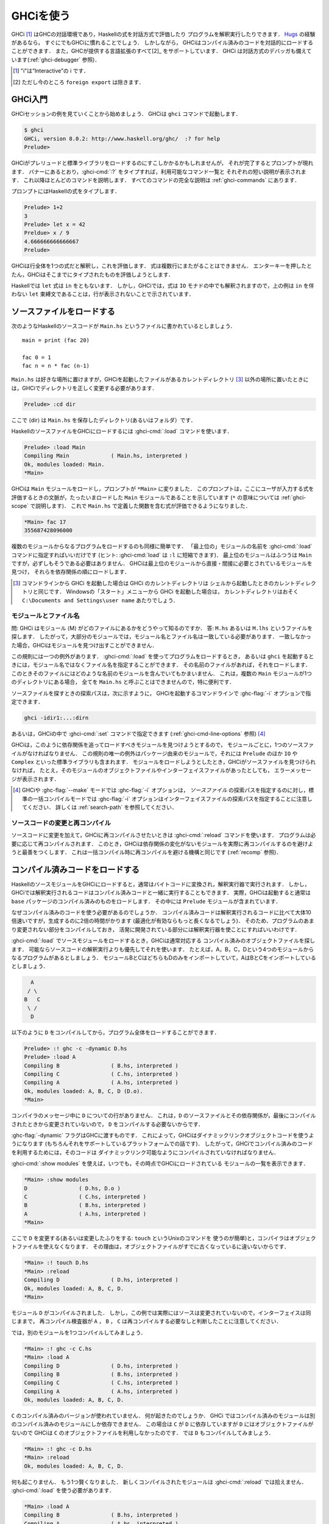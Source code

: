 ..
   .. _ghci:

   Using GHCi
   ==========

.. _ghci:

GHCiを使う
==========

..
   .. index::
      single: GHCi
      single: interpreter
      single: interactive
      single: Hugs
      single: Foreign Function Interface; GHCi support
      single: FFI; GHCi support

.. index::
   single: GHCi
   single: インタプリタ
   single: 対話方式
   single: Hugs
   single: 外部関数インターフェイス; GHCiがサポートする
   single: FFI; GHCiがサポートする

..
   GHCi [1]_ is GHC's interactive environment, in which Haskell expressions
   can be interactively evaluated and programs can be interpreted. If
   you're familiar with `Hugs <http://www.haskell.org/hugs/>`__, then
   you'll be right at home with GHCi. However, GHCi also has support for
   interactively loading compiled code, as well as supporting all [2]_ the
   language extensions that GHC provides. GHCi also includes an interactive
   debugger (see :ref:`ghci-debugger`).

   .. [1]
      The "i" stands for “Interactive”

   .. [2]
      except ``foreign export``, at the moment

GHCi [1]_ はGHCの対話環境であり，Haskellの式を対話方式で評価したり
プログラムを解釈実行したりできます．
`Hugs <http://www.haskell.org/hugs/>`__ の経験があるなら，
すぐにでもGHCiに慣れることでしょう．
しかしながら， GHCiはコンパイル済みのコードを対話的にロードすることができます．
また，GHCが提供する言語拡張のすべて[2]_ をサポートしています．
GHCi は対話方式のデバッガも備えています(:ref:`ghci-debugger` 参照)．

.. [1]
   "i"は“Interactive”の i です．

.. [2]
   ただし今のところ ``foreign export`` は除きます．


..
   .. _ghci-introduction:

   Introduction to GHCi
   --------------------

.. _ghci-introduction:

GHCi入門
--------

..
   Let's start with an example GHCi session. You can fire up GHCi with the
   command ``ghci``:

   .. code-block:: none

       $ ghci
       GHCi, version 8.0.1: http://www.haskell.org/ghc/  :? for help
       Prelude>

   There may be a short pause while GHCi loads the prelude and standard
   libraries, after which the prompt is shown. As the banner says, you can
   type :ghci-cmd:`:?` to see the list of commands available, and a half line
   description of each of them. We'll explain most of these commands as we
   go along, and there is complete documentation for all the commands in
   :ref:`ghci-commands`.

GHCiセッションの例を見ていくことから始めましょう．
GHCiは ``ghci`` コマンドで起動します．

.. code-block:: none

    $ ghci
    GHCi, version 8.0.2: http://www.haskell.org/ghc/  :? for help
    Prelude>

GHCiがプレリュードと標準ライブラリをロードするのにすこしかかるかもしれませんが，
それが完了するとプロンプトが現れます．
バナーにあるとおり，:ghci-cmd:`:?` をタイプすれば，利用可能なコマンド一覧と
それぞれの短い説明が表示されます．
これ以降ほとんどのコマンドを説明します．
すべてのコマンドの完全な説明は :ref:`ghci-commands` にあります．

..
   Haskell expressions can be typed at the prompt:

   .. index::
      single: prompt; GHCi

   .. code-block:: none

       Prelude> 1+2
       3
       Prelude> let x = 42 in x / 9
       4.666666666666667
       Prelude>

   GHCi interprets the whole line as an expression to evaluate. The
   expression may not span several lines - as soon as you press enter, GHCi
   will attempt to evaluate it.

プロンプトにはHaskellの式をタイプします．

.. index::
   single: プロンプト; GHCi

.. code-block:: none

    Prelude> 1+2
    3
    Prelude> let x = 42
    Preldue> x / 9
    4.666666666666667		
    Prelude>

GHCiは行全体を1つの式だと解釈し，これを評価します．
式は複数行にまたがることはできません．
エンターキーを押したとたん，GHCiはそこまでにタイプされたものを評価しようとします．


..
   In Haskell, a ``let`` expression is followed by ``in``. However, in
   GHCi, since the expression can also be interpreted in the ``IO`` monad,
   a ``let`` binding with no accompanying ``in`` statement can be signalled
   by an empty line, as in the above example.

Haskellでは ``let`` 式は ``in`` をともないます．
しかし，GHCiでは，式は ``IO`` モナドの中でも解釈されますので，上の例は
``in`` を伴わない ``let`` 束縛文であることは，行が表示されないことで示されています．

..
   .. _loading-source-files:

   Loading source files
   --------------------

.. _loading-source-files:

ソースファイルをロードする
--------------------------

..
   Suppose we have the following Haskell source code, which we place in a
   file ``Main.hs``: ::

       main = print (fac 20)

       fac 0 = 1
       fac n = n * fac (n-1)

   You can save ``Main.hs`` anywhere you like, but if you save it somewhere
   other than the current directory [3]_ then we will need to change to the
   right directory in GHCi:

   .. code-block:: none

       Prelude> :cd dir

   where ⟨dir⟩ is the directory (or folder) in which you saved ``Main.hs``.

次のようなHaskellのソースコードが ``Main.hs`` というファイルに書かれているとしましょう． ::

    main = print (fac 20)

    fac 0 = 1
    fac n = n * fac (n-1)

``Main.hs`` は好きな場所に置けますが，GHCiを起動したファイルがあるカレントディレクトリ
[3]_ 以外の場所に置いたときには，GHCiでディレクトリを正しく変更する必要があります．

.. code-block:: none

    Prelude> :cd dir

ここで ⟨dir⟩ は ``Main.hs`` を保存したディレクトリ(あるいはフォルダ）です．

..
   To load a Haskell source file into GHCi, use the :ghci-cmd:`:load` command:

   .. index::
      single: :load

   .. code-block:: none

       Prelude> :load Main
       Compiling Main             ( Main.hs, interpreted )
       Ok, modules loaded: Main.
       *Main>

   GHCi has loaded the ``Main`` module, and the prompt has changed to
   ``*Main>`` to indicate that the current context for expressions
   typed at the prompt is the ``Main`` module we just loaded (we'll explain
   what the ``*`` means later in :ref:`ghci-scope`). So we can now type
   expressions involving the functions from ``Main.hs``:

   .. code-block:: none

       *Main> fac 17
       355687428096000

HaskellのソースファイルをGHCiにロードするには :ghci-cmd:`:load` コマンドを使います．

.. index::
   single: :load

.. code-block:: none

    Prelude> :load Main
    Compiling Main             ( Main.hs, interpreted )
    Ok, modules loaded: Main.
    *Main>

GHCiは ``Main`` モジュールをロードし，プロンプトが ``*Main>`` に変りました．
このプロンプトは，ここにユーザが入力する式を評価するときの文脈が，たったいまロードした
``Main`` モジュールであることを示しています
(``*`` の意味については :ref:`ghci-scope` で説明します)．
これで ``Main.hs`` で定義した関数を含む式が評価できるようになりました．

.. code-block:: none

    *Main> fac 17
    355687428096000

..
   Loading a multi-module program is just as straightforward; just give the
   name of the "topmost" module to the :ghci-cmd:`:load` command (hint:
   :ghci-cmd:`:load` can be abbreviated to ``:l``). The topmost module will
   normally be ``Main``, but it doesn't have to be. GHCi will discover which
   modules are required, directly or indirectly, by the topmost module, and load
   them all in dependency order.

複数のモジュールからなるプログラムをロードするのも同様に簡単です．
「最上位の」モジュールの名前を :ghci-cmd:`:load` コマンドに指定すればいいだけです
(ヒント: :ghci-cmd:`load` は ``:l`` に短縮できます)．
最上位のモジュールはふつうは ``Main`` ですが，必ずしもそうである必要はありません．
GHCiは最上位のモジュールから直接・間接に必要とされているモジュールを見つけ，
それらを依存関係の順にロードします．

..
   .. [3]
      If you started up GHCi from the command line then GHCi's current
      directory is the same as the current directory of the shell from
      which it was started. If you started GHCi from the “Start” menu in
      Windows, then the current directory is probably something like
      ``C:\Documents and Settings\user name``.

.. [3]
   コマンドラインから GHCi を起動した場合は GHCi のカレントディレクトリは
   シェルから起動したときのカレントディレクトリと同じです．
   Windowsの「スタート」メニューから GHCi を起動した場合は，
   カレントディレクトリはおそく ``C:\Documents and Settings\user name`` あたりでしょう．


..
   .. _ghci-modules-filenames:

   Modules vs. filenames
   ~~~~~~~~~~~~~~~~~~~~~

.. _ghci-modules-filenames:

モジュールとファイル名
~~~~~~~~~~~~~~~~~~~~~~

..
   .. index::
      single: modules; and filenames
      single: filenames; of modules

.. index::
   single: モジュール; 〜とファイル名
   single: ファイル名; モジュールの〜

..
   Question: How does GHC find the filename which contains module ⟨M⟩?
   Answer: it looks for the file ``M.hs``, or ``M.lhs``. This means that
   for most modules, the module name must match the filename. If it
   doesn't, GHCi won't be able to find it.

問: GHCi はモジュール ⟨M⟩ がどのファイルにあるかをどうやって知るのですか．
答: ``M.hs`` あるいは ``M.lhs`` というファイルを探します．
したがって，大部分のモジュールでは，モジュール名とファイル名は一致している必要があります．
一致しなかった場合，GHCiはモジュールを見つけ出すことができません．

..
   There is one exception to this general rule: when you load a program
   with :ghci-cmd:`:load`, or specify it when you invoke ``ghci``, you can give a
   filename rather than a module name. This filename is loaded if it
   exists, and it may contain any module you like. This is particularly
   convenient if you have several ``Main`` modules in the same directory
   and you can't call them all ``Main.hs``.

この規則には一つの例外があります．
:ghci-cmd:`:load` を使ってプログラムをロードするとき，
あるいは ``ghci`` を起動するときには，モジュール名ではなくファイル名を指定することができます．
その名前のファイルがあれば，それをロードします．
このときそのファイルにはどのような名前のモジュールを含んでいてもかまいません．
これは，複数の ``Main`` モジュールが1つのディレクトリにある場合，
全てを ``Main.hs`` と呼ぶことはできませんので，特に便利です．

..
   The search path for finding source files is specified with the :ghc-flag:`-i`
   option on the GHCi command line, like so:

   .. code-block:: none

       ghci -idir1:...:dirn

   or it can be set using the :ghci-cmd:`:set` command from within GHCi (see
   :ref:`ghci-cmd-line-options`) [4]_


ソースファイルを探すときの探索パスは，次に示すように，
GHCiを起動するコマンドラインで :ghc-flag:`-i` オプションで指定できます．

.. code-block:: none

    ghci -idir1:...:dirn

あるいは，GHCiの中で :ghci-cmd:`:set` コマンドで指定できます
(:ref:`ghci-cmd-line-options` 参照) [4]_

..
   One consequence of the way that GHCi follows dependencies to find
   modules to load is that every module must have a source file. The only
   exception to the rule is modules that come from a package, including the
   ``Prelude`` and standard libraries such as ``IO`` and ``Complex``. If
   you attempt to load a module for which GHCi can't find a source file,
   even if there are object and interface files for the module, you'll get
   an error message.

GHCiは，このように依存関係を追ってロードすべきモジュールを見つけようとするので，
モジュールごとに，1つのソースファイルがなければなりません．
この規則の唯一の例外はパッケージ由来のモジュールで，それには ``Prelude`` のほか
``IO`` や ``Complex`` といった標準ライブラリも含まれます．
モジュールをロードしようとしたとき，GHCiがソースファイルを見つけられなければ，
たとえ，そのモジュールのオブジェクトファイルやインターフェイスファイルがあったとしても，
エラーメッセージが表示されます．

..
   .. [4]
      Note that in GHCi, and :ghc-flag:`--make` mode, the :ghc-flag:`-i` option is used to
      specify the search path for *source* files, whereas in standard
      batch-compilation mode the :ghc-flag:`-i` option is used to specify the
      search path for interface files, see :ref:`search-path`.

.. [4]
   GHCiや :ghc-flag:`--make` モードでは :ghc-flag:`-i` オプションは，
   *ソースファイル* の探索パスを指定するのに対し，標準の一括コンパイルモードでは
   :ghc-flag:`-i` オプションはインターフェイスファイルの探索パスを指定することに注意してください．
   詳しくは :ref:`search-path` を参照してください．

..
   Making changes and recompilation
   ~~~~~~~~~~~~~~~~~~~~~~~~~~~~~~~~

ソースコードの変更と再コンパイル
~~~~~~~~~~~~~~~~~~~~~~~~~~~~~~~~

..
   .. index::
      single: :reload

   If you make some changes to the source code and want GHCi to recompile
   the program, give the :ghci-cmd:`:reload` command. The program will be
   recompiled as necessary, with GHCi doing its best to avoid actually
   recompiling modules if their external dependencies haven't changed. This
   is the same mechanism we use to avoid re-compiling modules in the batch
   compilation setting (see :ref:`recomp`).

.. index::
   single: :reload

ソースコードに変更を加えて，GHCiに再コンパイルさせたいときは :ghci-cmd:`:reload`
コマンドを使います．
プログラムは必要に応じて再コンパイルされます．
このとき，GHCiは依存関係の変化がないモジュールを実際に再コンパイルするのを避けようと最善をつくします．
これは一括コンパイル時に再コンパイルを避ける機構と同じです
(:ref:`recomp` 参照)．

..
   .. _ghci-compiled:

   Loading compiled code
   ---------------------

.. _ghci-compiled:

コンパイル済みコードをロードする
--------------------------------

..
   .. index::
      single: compiled code; in GHCi

.. index::
   single: コンパイル済みコード; GHCiの〜

..
   When you load a Haskell source module into GHCi, it is normally
   converted to byte-code and run using the interpreter. However,
   interpreted code can also run alongside compiled code in GHCi; indeed,
   normally when GHCi starts, it loads up a compiled copy of the ``base``
   package, which contains the ``Prelude``.

HaskellのソースモジュールをGHCiにロードすると，通常はバイトコードに変換され，解釈実行器で実行されます．
しかし，GHCiでは解釈実行されるコードはコンパイル済みコードと一緒に実行することもできます．
実際，GHCiは起動すると通常は ``base`` パッケージのコンパイル済みのものをロードします．
その中には ``Prelude`` モジュールが含まれています．

..
   Why should we want to run compiled code? Well, compiled code is roughly
   10x faster than interpreted code, but takes about 2x longer to produce
   (perhaps longer if optimisation is on). So it pays to compile the parts
   of a program that aren't changing very often, and use the interpreter
   for the code being actively developed.

なぜコンパイル済みのコードを使う必要があるのでしょうか．
コンパイル済みコードは解釈実行されるコードに比べて大体10倍速いですが，生成するのに2倍の時間がかります
(最適化が有効ならもっと長くなるでしょう)．
そのため、プログラムのあまり変更されない部分をコンパイルしておき，
活発に開発されている部分には解釈実行器を使ことにすればいいわけです．

..
   When loading up source modules with :ghci-cmd:`:load`, GHCi normally looks for
   any corresponding compiled object files, and will use one in preference
   to interpreting the source if possible. For example, suppose we have a 4-module
   program consisting of modules ``A``, ``B``, ``C``, and ``D``. Modules ``B`` and
   ``C`` both import ``D`` only, and ``A`` imports both ``B`` and ``C``:

   .. code-block:: none

	     A
	    / \
	   B   C
	    \ /
	     D

:ghci-cmd:`:load` でソースモジュールをロードするとき，GHCiは通常対応する
コンパイル済みのオブジェクトファイルを探します．
可能ならソースコードの解釈実行よりも優先してそれを使います．
たとえば，A，B，C，Dという4つのモジュールからなるプログラムがあるとしましょう．
モジュールBとCはどちらもDのみをインポートしていて，AはBとCをインポートしているとしましょう．

.. code-block:: none

          A
         / \
        B   C
         \ /
          D

..
   We can compile ``D``, then load the whole program, like this:

   .. code-block:: none

       Prelude> :! ghc -c -dynamic D.hs
       Prelude> :load A
       Compiling B                ( B.hs, interpreted )
       Compiling C                ( C.hs, interpreted )
       Compiling A                ( A.hs, interpreted )
       Ok, modules loaded: A, B, C, D (D.o).
       *Main>

以下のように ``D`` をコンパイルしてから，プログラム全体をロードすることができます．

.. code-block:: none

    Prelude> :! ghc -c -dynamic D.hs
    Prelude> :load A
    Compiling B                ( B.hs, interpreted )
    Compiling C                ( C.hs, interpreted )
    Compiling A                ( A.hs, interpreted )
    Ok, modules loaded: A, B, C, D (D.o).
    *Main>

..
   In the messages from the compiler, we see that there is no line for
   ``D``. This is because it isn't necessary to compile ``D``, because the
   source and everything it depends on is unchanged since the last
   compilation.

コンパイラのメッセージ中に ``D`` についての行がありません．
これは，``D`` のソースファイルとその依存関係が，最後にコンパイルされたときから変更されていないので，
``D`` をコンパイルする必要ないからです．

..
   Note the :ghc-flag:`-dynamic` flag to GHC: GHCi uses dynamically-linked object
   code (if you are on a platform that supports it), and so in order to use
   compiled code with GHCi it must be compiled for dynamic linking.

:ghc-flag:`-dynamic` フラグはGHCに渡すものです．
これによって，GHCiはダイナミックリンクオブジェクトコードを使うようになります
(もちろんそれをサポートしているプラットフォームでの話です)．
したがって，GHCiでコンパイル済みのコードを利用するためには，そのコードは
ダイナミックリンク可能なようにコンパイルされていなければなりません．

..
   At any time you can use the command :ghci-cmd:`:show modules` to get a list of
   the modules currently loaded into GHCi:

   .. code-block:: none

       *Main> :show modules
       D                ( D.hs, D.o )
       C                ( C.hs, interpreted )
       B                ( B.hs, interpreted )
       A                ( A.hs, interpreted )
       *Main>

:ghci-cmd:`:show modules` を使えば，いつでも，その時点でGHCiにロードされている
モジュールの一覧を表示できます．

.. code-block:: none

    *Main> :show modules
    D                ( D.hs, D.o )
    C                ( C.hs, interpreted )
    B                ( B.hs, interpreted )
    A                ( A.hs, interpreted )
    *Main>

..
   If we now modify the source of ``D`` (or pretend to: using the Unix command
   ``touch`` on the source file is handy for this), the compiler will no
   longer be able to use the object file, because it might be out of date:

   .. code-block:: none

       *Main> :! touch D.hs
       *Main> :reload
       Compiling D                ( D.hs, interpreted )
       Ok, modules loaded: A, B, C, D.
       *Main>

ここで ``D`` を変更する(あるいは変更したふりをする: ``touch`` というUnixのコマンドを
使うのが簡単)と，コンパイラはオブジェクトファイルを使えなくなります．
その理由は，オブジェクトファイルがすでに古くなっているに違いないからです．

.. code-block:: none

    *Main> :! touch D.hs
    *Main> :reload
    Compiling D                ( D.hs, interpreted )
    Ok, modules loaded: A, B, C, D.
    *Main>

..
   Note that module ``D`` was compiled, but in this instance because its source
   hadn't really changed, its interface remained the same, and the
   recompilation checker determined that ``A``, ``B`` and ``C`` didn't need to be
   recompiled.

モジュール ``D`` がコンパイルされました．
しかし，この例では実際にはソースは変更されていないので，インターフェイスは同じままで，
再コンパイル検査器が ``A`` ， ``B`` ， ``C`` は再コンパイルする必要なしと判断したことに注意してください．

..
   So let's try compiling one of the other modules:

   .. code-block:: none

       *Main> :! ghc -c C.hs
       *Main> :load A
       Compiling D                ( D.hs, interpreted )
       Compiling B                ( B.hs, interpreted )
       Compiling C                ( C.hs, interpreted )
       Compiling A                ( A.hs, interpreted )
       Ok, modules loaded: A, B, C, D.

では，別のモジュールを1つコンパイルしてみましょう．

.. code-block:: none

    *Main> :! ghc -c C.hs
    *Main> :load A
    Compiling D                ( D.hs, interpreted )
    Compiling B                ( B.hs, interpreted )
    Compiling C                ( C.hs, interpreted )
    Compiling A                ( A.hs, interpreted )
    Ok, modules loaded: A, B, C, D.

..
   We didn't get the compiled version of ``C``! What happened? Well, in GHCi a
   compiled module may only depend on other compiled modules, and in this
   case ``C`` depends on ``D``, which doesn't have an object file, so GHCi also
   rejected ``C``\'s object file. Ok, so let's also compile ``D``:

   .. code-block:: none

       *Main> :! ghc -c D.hs
       *Main> :reload
       Ok, modules loaded: A, B, C, D.

``C`` のコンパイル済みのバージョンが使われていません．
何が起きたのでしょうか．
GHCi ではコンパイル済みのモジュールは別のコンパイル済みのモジュールにしか依存できません．
この場合は ``C`` が ``D`` に依存していますが ``D`` にはオブジェクトファイルがないので
GHCiは ``C`` のオブジェクトファイルを利用しなかったのです．
では ``D`` もコンパイルしてみましょう．

.. code-block:: none

    *Main> :! ghc -c D.hs
    *Main> :reload
    Ok, modules loaded: A, B, C, D.

..
   Nothing happened! Here's another lesson: newly compiled modules aren't
   picked up by :ghci-cmd:`:reload`, only :ghci-cmd:`:load`:

   .. code-block:: none

       *Main> :load A
       Compiling B                ( B.hs, interpreted )
       Compiling A                ( A.hs, interpreted )
       Ok, modules loaded: A, B, C (C.o), D (D.o).

何も起こりません．
もう1つ賢くなりました．
新しくコンパイルされたモジュールは :ghci-cmd:`:reload` では拾えません．
:ghci-cmd:`:load` を使う必要があります．

.. code-block:: none

    *Main> :load A
    Compiling B                ( B.hs, interpreted )
    Compiling A                ( A.hs, interpreted )
    Ok, modules loaded: A, B, C (C.o), D (D.o).

..
   The automatic loading of object files can sometimes lead to confusion,
   because non-exported top-level definitions of a module are only
   available for use in expressions at the prompt when the module is
   interpreted (see :ref:`ghci-scope`). For this reason, you might
   sometimes want to force GHCi to load a module using the interpreter.
   This can be done by prefixing a ``*`` to the module name or filename
   when using :ghci-cmd:`:load`, for example

   .. code-block:: none

       Prelude> :load *A
       Compiling A                ( A.hs, interpreted )
       *A>

このようなオブジェクトファイルの自動ロードは混乱の原因になることがあります．
モジュールのエクスポートされていないトップレベルの定義をプロンプトの式で使えるのは，
そのモジュールが解釈実行されているときだけだからです
(:ref:`ghci-scope` 参照)．
このため，GHCiにインタプリタを使ってモジュールのロードを強制したいことがあるかもしれません．
そうするには :ghci-cmd:`:load` を使うときにモジュール名またはファイル名の前に*を置きます．
たとえば，以下のようにします．

.. code-block:: none

    Prelude> :load *A
    Compiling A                ( A.hs, interpreted )
    *A>

..
   When the ``*`` is used, GHCi ignores any pre-compiled object code and
   interprets the module. If you have already loaded a number of modules as
   object code and decide that you wanted to interpret one of them, instead
   of re-loading the whole set you can use ``:add *M`` to specify that you
   want ``M`` to be interpreted (note that this might cause other modules
   to be interpreted too, because compiled modules cannot depend on
   interpreted ones).

``*`` を使うと，GHCiはコンパイル済みオブジェクトコードがあっても無視し，モジュールを解釈実行します．
既にモジュールをいくつかオブジェクトコードとしてロードしていて，そのうち1つを解釈実行したいときには，
全部を再ロードせず ``:add *M`` を使えば， ``M`` だけを解釈実行することを指定できます．
(これによって別のモジュールも解釈実行されるかもしれないことに注意してください．
これは，コンパイル済みモジュールは解釈実行モジュールに依存できないためです．)

..
   To always compile everything to object code and never use the
   interpreter, use the :ghc-flag:`-fobject-code` option (see :ref:`ghci-obj`).

   .. hint::
       Since GHCi will only use a compiled object file if it can be sure
       that the compiled version is up-to-date, a good technique when working
       on a large program is to occasionally run ``ghc --make`` to compile the
       whole project (say before you go for lunch :-), then continue working in
       the interpreter. As you modify code, the changed modules will be
       interpreted, but the rest of the project will remain compiled.

いつでも，すべてコンパイル済みのオブジェクトコードにしたければ，
インタプリタを使ってはいけません．
:ghc-flag:`-fobject-code` オプションを使ってください(:ref:`ghci-obj` 参照)．

.. hint::
   GHCi はコンパイル済みの版が最新であることが確かな場合にしか，
   コンパイル済みオブジェクトファイルを使わないので，
   大きいプロジェクトでは，ときどき ``ghc --make`` を実行してプロジェクト全体をコンパイルし
   (たとえば，昼食を食べに行く前にね)，解釈実行器を使って作業を続けるというのが良い方法です．
   コードを変更したときは，そのモジュールは解釈実行されますが，プロジェクト中の他の部分は
   変わらずコンパイル済みのものが使われます．

..
   .. _interactive-evaluation:

   Interactive evaluation at the prompt
   ------------------------------------

.. _interactive-evaluation:

プロンプトで対話的に評価する
----------------------------

..
   When you type an expression at the prompt, GHCi immediately evaluates
   and prints the result:

   .. code-block:: none

       Prelude> reverse "hello"
       "olleh"
       Prelude> 5+5
       10

プロンプトに式を入力すると，GHCi はただちに評価して結果を表示します．

.. code-block:: none

    Prelude> reverse "hello"
    "olleh"
    Prelude> 5+5
    10

..
   .. _actions-at-prompt:

   I/O actions at the prompt
   ~~~~~~~~~~~~~~~~~~~~~~~~~

.. _actions-at-prompt:

プロンプトでのI/Oアクション
~~~~~~~~~~~~~~~~~~~~~~~~~~~

..
   GHCi does more than simple expression evaluation at the prompt. If you
   enter an expression of type ``IO a`` for some ``a``, then GHCi
   *executes* it as an IO-computation.

   .. code-block:: none

       Prelude> "hello"
       "hello"
       Prelude> putStrLn "hello"
       hello

GHCi がプロンプトで行うのは単なる式の評価だけではありません．
ある型 ``a`` に関して ``IO a`` 型の式を入力すると，GHCiはそれをIOコンピュテーションとして
*実行* します．

.. code-block:: none

    Prelude> "hello"
    "hello"
    Prelude> putStrLn "hello"
    hello

..
   This works even if the type of the expression is more general, provided
   it can be *instantiated* to ``IO a``. For example

   .. code-block:: none

       Prelude> return True
       True

式の型がより一般的なものであっても ``IO a`` に *具体化* することができる限り動作します．
それ例が以下です．

.. code-block:: none

    Prelude> return True
    True

..
   Furthermore, GHCi will print the result of the I/O action if (and only
   if):

   -  The result type is an instance of ``Show``.

   -  The result type is not ``()``.

   For example, remembering that ``putStrLn :: String -> IO ()``:

   .. code-block:: none

       Prelude> putStrLn "hello"
       hello
       Prelude> do { putStrLn "hello"; return "yes" }
       hello
       "yes"

さらに，GHCiは以下の条件を満す場合(かつその限りにおいて)，I/Oアクションの結果を表示します．

-  結果の型が ``Show`` のインスタンスの場合．

-  結果の型が ``()`` ではない場合．

以下はその例です．ただし， ``putStrLn :: String -> IO ()`` です．

.. code-block:: none

    Prelude> putStrLn "hello"
    hello
    Prelude> do { putStrLn "hello"; return "yes" }
    hello
    "yes"

..
   .. _ghci-stmts:

   Using ``do`` notation at the prompt
   ~~~~~~~~~~~~~~~~~~~~~~~~~~~~~~~~~~~~~

.. _ghci-stmts:

プロンプトで ``do`` 記法を使う
~~~~~~~~~~~~~~~~~~~~~~~~~~~~~~

..
   .. index::
      single: do-notation; in GHCi
      single: statements; in GHCi

.. index::
   single: do記法; GHCiの〜
   single: 文; GHCiの〜

..
   GHCi actually accepts statements rather than just expressions at the
   prompt. This means you can bind values and functions to names, and use
   them in future expressions or statements.

実際には，GHCiはプロンプトで受け付けているのは単なる式ではなく文です．
そのため，値や関数を名前に束縛して，後で式や文の中で使うことができます．

..
   The syntax of a statement accepted at the GHCi prompt is exactly the
   same as the syntax of a statement in a Haskell ``do`` expression.
   However, there's no monad overloading here: statements typed at the
   prompt must be in the ``IO`` monad.

   .. code-block:: none

       Prelude> x <- return 42
       Prelude> print x
       42
       Prelude>

The syntax of a statement accepted at the GHCi prompt is exactly the
GHCiがプロンプトで受け付ける文の構文は，Haskellのdo式における文の構文と全く同じです．
ただし，こちらにはモナドの多重定義はありません．
プロンプトに入力される文はIOモナドの中になければなりません．

.. code-block:: none

    Prelude> x <- return 42
    Prelude> print x
    42
    Prelude>

..
   The statement ``x <- return 42`` means “execute ``return 42`` in the
   ``IO`` monad, and bind the result to ``x``\ ”. We can then use ``x`` in
   future statements, for example to print it as we did above.

``x <- return 42`` という文は「``return 42`` を ``IO`` モナド内で実行し，
その結果で ``x`` を束縛する」という意味です．
以降 ``x`` は文の中で使用できます．
たとえば，上でしたように値を印字できます．

..
   .. ghc-flag:: -fprint-bind-result

       If :ghc-flag:`-fprint-bind-result` is set then GHCi will print the result of a
       statement if and only if:

       - The statement is not a binding, or it is a monadic binding
	 (``p <- e``) that binds exactly one variable.

       - The variable's type is not polymorphic, is not ``()``, and is an
	 instance of ``Show``.

.. ghc-flag:: -fprint-bind-result

    :ghc-flag:`-fprint-bind-result` が設定されていれば，GHCiは次の場合(かつ，その場合に限り)
    文の結果を表示します．

    - 当該の文が束縛ではないか，1つの変数だけを束縛するモナド束縛(``p <- e``)の場合．

    - 変数の型が多相的でなく， ``()`` でもなく， ``Show`` のインスタンスである場合．

..
   Of course, you can also bind normal non-IO expressions using the
   ``let``\-statement:

   .. code-block:: none

       Prelude> let x = 42
       Prelude> x
       42
       Prelude>

もちろん，``let`` 文を使って，ふつうの非IO式で束縛することもできます．

.. code-block:: none

    Prelude> let x = 42
    Prelude> x
    42
    Prelude>

..
   Another important difference between the two types of binding is that
   the monadic bind (``p <- e``) is *strict* (it evaluates ``e``), whereas
   with the ``let`` form, the expression isn't evaluated immediately:

   .. code-block:: none

       Prelude> let x = error "help!"
       Prelude> print x
       *** Exception: help!
       Prelude>

この2種類の束縛のもうひとつ重要な違いは，
モナド束縛(``p <- e``)は *正格* (``e`` を評価)ですが，
``let`` 形式では式はすぐには評価されないということです．

.. code-block:: none

    Prelude> let x = error "help!"
    Prelude> print x
    *** Exception: help!
    Prelude>

..
   Note that ``let`` bindings do not automatically print the value bound,
   unlike monadic bindings.

``let`` 束縛では，モナド束縛とは違い，束縛値が自動的に表示されることはありません．

..
   You can also define functions at the prompt:

   .. code-block:: none

       Prelude> add a b = a + b
       Prelude> add 1 2
       3
       Prelude>

プロンプトで関数を定義することもできます．

.. code-block:: none

    Prelude> add a b = a + b
    Prelude> add 1 2
    3
    Prelude>

..
   However, this quickly gets tedious when defining functions with multiple
   clauses, or groups of mutually recursive functions, because the complete
   definition has to be given on a single line, using explicit semicolons
   instead of layout:

   .. code-block:: none

       Prelude> f op n [] = n ; f op n (h:t) = h `op` f op n t
       Prelude> f (+) 0 [1..3]
       6
       Prelude>

しかし，複数の節からなる関数を定義したり，相互再帰的な関数を定義したりしようとすると，
このやりかたはすぐ面倒になります．
レイアウト規則が使えず，定義全体を明示的なブレースとセミコロンを使って一行で与えないといけないからです．

.. code-block:: none

    Prelude> f op n [] = n ; f op n (h:t) = h `op` f op n t
    Prelude> f (+) 0 [1..3]
    6
    Prelude>

..
   To alleviate this issue, GHCi commands can be split over multiple lines,
   by wrapping them in ``:{`` and ``:}`` (each on a single line of its
   own):

   .. code-block:: none

       Prelude> :{
       Prelude| g op n [] = n
       Prelude| g op n (h:t) = h `op` g op n t
       Prelude| :}
       Prelude> g (*) 1 [1..3]
       6

この問題を軽減するために，GHCi コマンドは複数行に渡って書くことができるようになっています．
``:{`` および ``:}`` で，それぞれ1行を使います．

.. code-block:: none

    Prelude> :{
    Prelude| g op n [] = n
    Prelude| g op n (h:t) = h `op` g op n t
    Prelude| :}
    Prelude> g (*) 1 [1..3]
    6

..
   Such multiline commands can be used with any GHCi command, and note that
   the layout rule is in effect. The main purpose of multiline commands is
   not to replace module loading but to make definitions in .ghci-files
   (see :ref:`ghci-dot-files`) more readable and maintainable.

Such multiline commands can be used with any GHCi command, and note that
このような複数行コマンドは任意のGHCiコマンドについて用いることができます．
このときレイアウト規則が有効であることに注意してください．
複数行コマンドの主な目的は，モジュールのロードの代替にすることではなく，
.ghciファイル(:ref:`ghci-dot-files` 参照)での定義を読みやすく保守しやするするためです．

..
   Any exceptions raised during the evaluation or execution of the
   statement are caught and printed by the GHCi command line interface (for
   more information on exceptions, see the module ``Control.Exception`` in
   the libraries :base-ref:`documentation <Control-Exception.html>`).

Any exceptions raised during the evaluation or execution of the
文を評価または実行している間に発生した例外は，GHCiのコマンド行インターフェイスによって捕捉され，
表示されます(例外について詳しくはライブラリドキュメント ``Control.Exception``
モジュールのライブラリ :base-ref:`文書 <Control-Exception.html>` を参照してください)．

..
   Every new binding shadows any existing bindings of the same name,
   including entities that are in scope in the current module context.

新しい束縛は，同じ名前の既存の束縛をシャドウし(覆い隠し)ます．
これは現在のモジュールの文脈でスコープにある実体もシャドウします．

..
   .. warning::
       Temporary bindings introduced at the prompt only last until the
       next :ghci-cmd:`:load` or :ghci-cmd:`:reload` command, at which time they
       will be simply lost. However, they do survive a change of context with
       :ghci-cmd:`:module`: the temporary bindings just move to the new location.

.. warning::
    プロンプトで導入さた束縛あ一時的なもので，
    次に :ghci-cmd:`:load` あるいは :ghci-cmd:`:reload` コマンドが実行されるまでの間のことです．
    これらのコマンドが実行されると，一時的な束縛は消えてしまいます．
    ただし，:ghci-cmd:`:module`: で文脈を変更しても一時的は束縛は新しい場所へ移動し，
    消えることはありません．

..
   .. hint::
       To get a list of the bindings currently in scope, use the
       :ghci-cmd:`:show bindings` command:

       .. code-block:: none

	   Prelude> :show bindings
	   x :: Int
	   Prelude>

.. hint::
    :ghci-cmd:`:show bindings` コマンドを使えば，その時点でスコープにある束縛の一覧がえられます．

    .. code-block:: none

        Prelude> :show bindings
        x :: Int
        Prelude>

..
   .. hint::
       If you turn on the ``+t`` option, GHCi will show the type of each
       variable bound by a statement. For example:

       .. code-block:: none

	   Prelude> :set +t
	   Prelude> let (x:xs) = [1..]
	   x :: Integer
	   xs :: [Integer]

       .. index::
	   single: +t option; in GHCi

.. hint::
    ``+t`` オプションを指定すると，GHCi は文が束縛したそれぞれの変数の型を表示するようになります．
    以下はその例です．

    .. code-block:: none

        Prelude> :set +t
        Prelude> let (x:xs) = [1..]
        x :: Integer
        xs :: [Integer]

    .. index::
        single: +t option; in GHCi

..
   .. _ghci-multiline:

   Multiline input
   ~~~~~~~~~~~~~~~

.. _ghci-multiline:

複数行入力
~~~~~~~~~~

..
   Apart from the ``:{ ... :}`` syntax for multi-line input mentioned
   above, GHCi also has a multiline mode, enabled by ``:set +m``,
   ``:set +m`` in which GHCi detects automatically when the current
   statement is unfinished and allows further lines to be added. A
   multi-line input is terminated with an empty line. For example:

   .. code-block:: none

       Prelude> :set +m
       Prelude> let x = 42
       Prelude|

上で説明しあた ``:{ ... :}`` 構文による複数行入力のほかに，GHCiでは ``:set +m``
とすると有効になる複数行モードがあります．
このモードでは，現在の文が入力途中であることをGHCiが自動的に検出します．
その先の入力ができるようになります．
複数行入力は空行で終端します．
実際の入力例は以下のとおりです．

.. code-block:: none

    Prelude> :set +m
    Prelude> let x = 42
    Prelude|

..
   Further bindings can be added to this ``let`` statement, so GHCi
   indicates that the next line continues the previous one by changing the
   prompt. Note that layout is in effect, so to add more bindings to this
   ``let`` we have to line them up:

   .. code-block:: none

       Prelude> :set +m
       Prelude> let x = 42
       Prelude|     y = 3
       Prelude|
       Prelude>

この ``let`` 文にはさらに束縛を追加できます．
GHCiのプロンプトが変り，直前の行の続きを入力できることが判ります．
レイアウト規則は有効ですので，この ``let`` にさらに束縛を加えるには
束縛の先頭位置をそろえる必要があることに注意してください．

.. code-block:: none

    Prelude> :set +m
    Prelude> let x = 42
    Prelude|     y = 3
    Prelude|
    Prelude>

..
   Explicit braces and semicolons can be used instead of layout:

   .. code-block:: none

       Prelude> do {
       Prelude| putStrLn "hello"
       Prelude| ;putStrLn "world"
       Prelude| }
       hello
       world
       Prelude>

   Note that after the closing brace, GHCi knows that the current statement
   is finished, so no empty line is required.

レイアウトではなく明示的にブレースをセミコロンを使うこともできます．

.. code-block:: none

    Prelude> do {
    Prelude| putStrLn "hello"
    Prelude| ;putStrLn "world"
    Prelude| }
    hello
    world
    Prelude>

閉じブレースの後は，現在の文がおわっていることが判るので，空行は必要ありません．

..
   Multiline mode is useful when entering monadic ``do`` statements:

   .. code-block:: none

       Control.Monad.State> flip evalStateT 0 $ do
       Control.Monad.State| i <- get
       Control.Monad.State| lift $ do
       Control.Monad.State|   putStrLn "Hello World!"
       Control.Monad.State|   print i
       Control.Monad.State|
       "Hello World!"
       0
       Control.Monad.State>

複数行モードはモナドの ``do`` 文を入力するのに便利です．

.. code-block:: none

    Control.Monad.State> flip evalStateT 0 $ do
    Control.Monad.State| i <- get
    Control.Monad.State| lift $ do
    Control.Monad.State|   putStrLn "Hello World!"
    Control.Monad.State|   print i
    Control.Monad.State|
    "Hello World!"
    0
    Control.Monad.State>

..
   During a multiline interaction, the user can interrupt and return to the
   top-level prompt.

   .. code-block:: none

       Prelude> do
       Prelude| putStrLn "Hello, World!"
       Prelude| ^C
       Prelude>

複数行モードで入力中に中断してトップレベルのプロンプトに戻ることもできます．

.. code-block:: none

    Prelude> do
    Prelude| putStrLn "Hello, World!"
    Prelude| ^C
    Prelude>

..
   .. _ghci-decls:

   Type, class and other declarations
   ~~~~~~~~~~~~~~~~~~~~~~~~~~~~~~~~~~

.. _ghci-decls:

型，クラス，その他の宣言
~~~~~~~~~~~~~~~~~~~~~~~~

..
   At the GHCi prompt you can also enter any top-level Haskell declaration,
   including ``data``, ``type``, ``newtype``, ``class``, ``instance``,
   ``deriving``, and ``foreign`` declarations. For example:

   .. code-block:: none

       Prelude> data T = A | B | C deriving (Eq, Ord, Show, Enum)
       Prelude> [A ..]
       [A,B,C]
       Prelude> :i T
       data T = A | B | C      -- Defined at <interactive>:2:6
       instance Enum T -- Defined at <interactive>:2:45
       instance Eq T -- Defined at <interactive>:2:30
       instance Ord T -- Defined at <interactive>:2:34
       instance Show T -- Defined at <interactive>:2:39

GHCi のプロンプトには，Haskellの任意のトップレベル宣言を入力できます．
これには ``data`` ， ``type`` ， ``newtype`` ， ``class`` ， ``instance`` ，
``deriving`` ， ``foreign`` 宣言が含まれています．
例は以下のとおり．

.. code-block:: none

    Prelude> data T = A | B | C deriving (Eq, Ord, Show, Enum)
    Prelude> [A ..]
    [A,B,C]
    Prelude> :i T
    data T = A | B | C      -- Defined at <interactive>:2:6
    instance Enum T -- Defined at <interactive>:2:45
    instance Eq T -- Defined at <interactive>:2:30
    instance Ord T -- Defined at <interactive>:2:34
    instance Show T -- Defined at <interactive>:2:39

..
   As with ordinary variable bindings, later definitions shadow earlier
   ones, so you can re-enter a declaration to fix a problem with it or
   extend it. But there's a gotcha: when a new type declaration shadows an
   older one, there might be other declarations that refer to the old type.
   The thing to remember is that the old type still exists, and these other
   declarations still refer to the old type. However, while the old and the
   new type have the same name, GHCi will treat them as distinct. For
   example:

   .. code-block:: none

       Prelude> data T = A | B
       Prelude> let f A = True; f B = False
       Prelude> data T = A | B | C
       Prelude> f A

       <interactive>:2:3:
	   Couldn't match expected type `main::Interactive.T'
		       with actual type `T'
	   In the first argument of `f', namely `A'
	   In the expression: f A
	   In an equation for `it': it = f A
       Prelude>

As with ordinary variable bindings, later definitions shadow earlier
通常の変数束縛と同様に，後で定義されたものは古い定義をシャドウしてしまうので，
定義を再入力すれば，問題を修正したり拡張したりできます．
ただし，落とし穴があります．
新しい型宣言が古い型宣言をシャドウするとき，古い型の定義を参照している別の宣言があるかもしれません．
この古い型はまだ存在し，この別の宣言はまだ古い型を参照しているということを覚えておいてください．
古い型と新しい型は同じ名前ですが，GHCiはこれらを区別するということです．
たとえば，

.. code-block:: none

    Prelude> data T = A | B
    Prelude> let f A = True; f B = False
    Prelude> data T = A | B | C
    Prelude> f A

    <interactive>:4:3: error:
        • Couldn't match expected type ‘Ghci1.T’
                      with actual type ‘T’
          NB: ‘T’ is defined at <interactive>:3:1-18
              ‘Ghci1.T’ is defined at <interactive>:1:1-14
        • In the first argument of ‘f’, namely ‘A’
          In the expression: f A
	  In an equation for ‘it’: it = f A
    Prelude>

..
   The old, shadowed, version of ``T`` is displayed as
   ``main::Interactive.T`` by GHCi in an attempt to distinguish it from the
   new ``T``, which is displayed as simply ``T``.

シャドウされた古いほうの ``T`` は ``Ghci1.T`` と表示されています．
これは，単に ``T`` と表示されている新しい方と区別するためです．

..
   Class and type-family instance declarations are simply added to the list
   of available instances, with one exception. Since you might want to
   re-define one, a class or type-family instance *replaces* any earlier
   instance with an identical head or left hand side (respectively). (See
   :ref:`type-families`.)

クラスや型族のインスタンス宣言は，単に利用可能なインスタンスの一覧に追加されるだけです．
ただし例外が一つあります．
クラスや型族インスタンスは再定義したいこともあるので，
頭部あるいは左辺が同一であるインスタンスはそれぞれ新しいもので *置き換える* ことになります
(:ref:`type-families` 参照)．

..
   .. _ghci-scope:

   What’s really in scope at the prompt?
   ~~~~~~~~~~~~~~~~~~~~~~~~~~~~~~~~~~~~~~

.. _ghci-scope:

プロンプトのスコープにあるもの
~~~~~~~~~~~~~~~~~~~~~~~~~~~~~~

..
   When you type an expression at the prompt, what identifiers and types
   are in scope? GHCi provides a flexible way to control exactly how the
   context for an expression is constructed:

   -  The :ghci-cmd:`:load`, :ghci-cmd:`:add`, and :ghci-cmd:`:reload` commands
      (:ref:`ghci-load-scope`).

   -  The ``import`` declaration (:ref:`ghci-import-decl`).

   -  The :ghci-cmd:`:module` command (:ref:`ghci-module-cmd`).

プロンプトに式を入力するとき，どの識別子や型がスコープにあるのでしょうか．
以下のように，GHCiでは，式を評価する際の環境を構成する方法を正確に指定できます．      

-  :ghci-cmd:`:load` ， :ghci-cmd:`:add` ， :ghci-cmd:`:reload` コマンド
   (:ref:`ghci-load-scope`)．

-  ``import`` 宣言(:ref:`ghci-import-decl`)．

-  :ghci-cmd:`:module` コマンド(:ref:`ghci-module-cmd`)．

..
   The command :ghci-cmd:`:show imports` will show a summary of which modules
   contribute to the top-level scope.

   .. hint::
       GHCi will tab-complete names that are in scope; for example, if
       you run GHCi and type ``J<tab>`` then GHCi will expand it to
       ``Just``.

:ghci-cmd:`:show imports` を使えば，トップレベルのスコープにどのモジュールがあるか要約を表示できます．

.. hint::
    GHCi ではスコープ内にある名前をタブ補完できます．
    たとえば，GHCiを起動して ``J<tab>`` と入力すると ``Just`` と展開されます．

..
   .. _ghci-load-scope:

   The effect of ``:load`` on what is in scope
   ^^^^^^^^^^^^^^^^^^^^^^^^^^^^^^^^^^^^^^^^^^^

.. _ghci-load-scope:

スコープ内容に対する ``:load`` の影響
^^^^^^^^^^^^^^^^^^^^^^^^^^^^^^^^^^^^^

..
   The :ghci-cmd:`:load`, :ghci-cmd:`:add`, and :ghci-cmd:`:reload` commands
   (:ref:`loading-source-files` and :ref:`ghci-compiled`) affect the
   top-level scope. Let's start with the simple cases; when you start GHCi
   the prompt looks like this:

   .. code-block:: none

       Prelude>

   which indicates that everything from the module ``Prelude`` is currently
   in scope; the visible identifiers are exactly those that would be
   visible in a Haskell source file with no ``import`` declarations.

:ghci-cmd:`:load` ， :ghci-cmd:`:add` ， :ghci-cmd:`:reload` コマンド
(:ref:`loading-source-files` と :ref:`ghci-compiled` を参照) はトップレベルのスコープに影響します．
単純な場合から始めましょう．
GHCi を起動すると最初のプロンプトは以下のようになります．

.. code-block:: none

    Prelude>

これは現在のスコープにあるものはすべて ``Prelude`` モジュール由来であるということを示しています．
ここで見える識別子は ``import`` 宣言のないHaskellのソースファイルから見える識別子と一致しています．

..
   If we now load a file into GHCi, the prompt will change:

   .. code-block:: none

       Prelude> :load Main.hs
       Compiling Main             ( Main.hs, interpreted )
       *Main>

   The new prompt is ``*Main``, which indicates that we are typing
   expressions in the context of the top-level of the ``Main`` module.
   Everything that is in scope at the top-level in the module ``Main`` we
   just loaded is also in scope at the prompt (probably including
   ``Prelude``, as long as ``Main`` doesn't explicitly hide it).

ここで，GHCiにファイルをロードすると，プロンプトは変化します．

.. code-block:: none

    Prelude> :load Main.hs
    Compiling Main             ( Main.hs, interpreted )
    *Main>

新しいプロンプトは ``*Main> `` です．
これはプロンプトに入力した式の文脈が ``Main`` モジュールのトップレベルの文脈であることを示しています．
ロードした ``Main`` モジュールのトップレベルのスコープにあるものはすべて，
このプロンプトのスコープにあります
(``Main`` が明示的に隠蔽していなければ ``Prelude`` も含まれます）．

..
   The syntax in the prompt ``*module`` indicates that it is the full
   top-level scope of ⟨module⟩ that is contributing to the scope for
   expressions typed at the prompt. Without the ``*``, just the exports of
   the module are visible.

   .. note::
       For technical reasons, GHCi can only support the ``*``-form for
       modules that are interpreted. Compiled modules and package modules can
       only contribute their exports to the current scope. To ensure that GHCi
       loads the interpreted version of a module, add the ``*`` when loading
       the module, e.g. ``:load *M``.

プロンプトの ``*module`` という構文は，このプロンプトに入力した式のスコープは
⟨module⟩ のトップレベルのスコープであることを示しています．
``*`` が付かない場合は当該モジュールからエクスポートされたものだけが見えるということです．

.. note::
    技術的理由により，GHCi が ``*`` 形式で表示できるのは解釈実行するモジュールに限られます．
    コンパイル済みのモジュールおよびパッケージモジュールの場合は，それらから，エクスポート
    されたものだけが現在のスコープに入ります．
    GHCi が解釈実行版のモジュールをロードするようにするには，モジュールをロードするときに
    ``*`` を付けます．たとえば ``:load *M`` のようにロードします．

..
   In general, after a :ghci-cmd:`:load` command, an automatic import is added to
   the scope for the most recently loaded "target" module, in a ``*``-form
   if possible. For example, if you say ``:load foo.hs bar.hs`` and
   ``bar.hs`` contains module ``Bar``, then the scope will be set to
   ``*Bar`` if ``Bar`` is interpreted, or if ``Bar`` is compiled it will be
   set to ``Prelude Bar`` (GHCi automatically adds ``Prelude`` if it isn't
   present and there aren't any ``*``-form modules). These
   automatically-added imports can be seen with :ghci-cmd:`:show imports`:

   .. code-block:: none

       Prelude> :load hello.hs
       [1 of 1] Compiling Main             ( hello.hs, interpreted )
       Ok, modules loaded: Main.
       *Main> :show imports
       :module +*Main -- added automatically
       *Main>

   and the automatically-added import is replaced the next time you use
   :ghci-cmd:`:load`, :ghci-cmd:`:add`, or :ghci-cmd:`:reload`. It can also be
   removed by :ghci-cmd:`:module` as with normal imports.

一般に :ghci-cmd:`:load` コマンドが発行された後，直近にロードされた「ターゲット」モジュールに対する
インポートが自動的にスコープに追加されます．
このとき，可能なら ``*`` 形式が使われます．
たとえば ``:load foo.hs bar.hs`` と入力したとき ``bar.hs`` に ``Bar`` というモジュールがあるとすると，
``Bar`` が解釈実行されているなら，スコープは ``*Bar`` に設定され， ``Bar`` がコンパイル済みなら，
スコープは ``Prelude Bar`` になります
(GHCiは ``Prelude`` が指定されておらず，しかも ``*`` 形式のモジュールが一つもなければ ``Prelude``
を自動的に付け加えます)．
これらの自動に追加されたインポートについては :ghci-cmd:`:show imports` で表示できます．

.. code-block:: none

    Prelude> :load hello.hs
    [1 of 1] Compiling Main             ( hello.hs, interpreted )
    Ok, modules loaded: Main.
    *Main> :show imports
    :module +*Main -- added automatically
    *Main>

この自動的に追加されたインポートは，次に :ghci-cmd:`:load` ，
:ghci-cmd:`:add` あるいは :ghci-cmd:`:reload` を発行すると別のものに置き換えられます．
通常のインポートと同様に :ghci-cmd:`:module` で削除することもできます．

..
   .. _ghci-import-decl:

   Controlling what is in scope with ``import``
   ^^^^^^^^^^^^^^^^^^^^^^^^^^^^^^^^^^^^^^^^^^^^

.. _ghci-import-decl:

``import`` によるスコープ制御
^^^^^^^^^^^^^^^^^^^^^^^^^^^^^

..
   We are not limited to a single module: GHCi can combine scopes from
   multiple modules, in any mixture of ``*`` and non-\ ``*`` forms. GHCi
   combines the scopes from all of these modules to form the scope that is
   in effect at the prompt.

GHCi が扱えるのは単一のモジュールだけではありません．
複数のモジュールからのスコープを組み合わせることもできます．
このとき ``*`` 形式とそうでない形式を混ぜて使えます．
GHCi はこのようなモジュールのスコープのを全て組み合わせて，プロンプトのスコープします．

..
   To add modules to the scope, use ordinary Haskell ``import`` syntax:

   .. code-block:: none

       Prelude> import System.IO
       Prelude System.IO> hPutStrLn stdout "hello\n"
       hello
       Prelude System.IO>

モジュールをスコープに加えるには，通常はHaskellの ``import`` 構文を使います．

.. code-block:: none

    Prelude> import System.IO
    Prelude System.IO> hPutStrLn stdout "hello"
    hello
    Prelude System.IO>

..
   The full Haskell import syntax is supported, including ``hiding`` and
   ``as`` clauses. The prompt shows the modules that are currently
   imported, but it omits details about ``hiding``, ``as``, and so on. To
   see the full story, use :ghci-cmd:`:show imports`:

   .. code-block:: none

       Prelude> import System.IO
       Prelude System.IO> import Data.Map as Map
       Prelude System.IO Map> :show imports
       import Prelude -- implicit
       import System.IO
       import Data.Map as Map
       Prelude System.IO Map>

``hiding`` 節および ``as`` 節を含む完全なHaskellのインポート構文がサポートされています．
プロンプトには現在インポートされているモジュールが表示されていますが，
``hiding`` や ``as`` やその他の詳細は省略されています．
その部分を知りたければ :ghci-cmd:`:show imports` を使って下さい．

.. code-block:: none

    Prelude> import System.IO
    Prelude System.IO> import Data.Map as Map
    Prelude System.IO Map> :show imports
    import Prelude -- implicit
    import System.IO
    import Data.Map as Map
    Prelude System.IO Map>

..
   Note that the ``Prelude`` import is marked as implicit. It can be
   overridden with an explicit ``Prelude`` import, just like in a Haskell
   module.

``Prelude`` のインポートについては implicit (暗黙) と表示されることに注意してください．
明示的に ``Prelude`` をインポートすれば，他のモジュールと同じように表示されます．

..
   With multiple modules in scope, especially multiple ``*``-form modules,
   it is likely that name clashes will occur. Haskell specifies that name
   clashes are only reported when an ambiguous identifier is used, and GHCi
   behaves in the same way for expressions typed at the prompt.

複数のモジュールがスコープにあるとき，特に複数の ``*`` 形式のモジュールがあるときは，
名前の衝突が起こりやすくなります．
Haskell では名前の衝突が起こったことが報告されるのは，実際に曖昧な名前が使われたときに限ると規定されています．
GHCi もプロンプトで入力される式についてはこれにならった振る舞いをします．

..
   .. _ghci-module-cmd:

   Controlling what is in scope with the ``:module`` command
   ^^^^^^^^^^^^^^^^^^^^^^^^^^^^^^^^^^^^^^^^^^^^^^^^^^^^^^^^^

.. _ghci-module-cmd:

``:module`` コマンドによるスコープ制御
^^^^^^^^^^^^^^^^^^^^^^^^^^^^^^^^^^^^^^

..
   Another way to manipulate the scope is to use the :ghci-cmd:`:module`
   command, whose syntax is this:

   .. code-block:: none

       :module +|- *mod1 ... *modn

   Using the ``+`` form of the ``module`` commands adds modules to the
   current scope, and ``-`` removes them. Without either ``+`` or ``-``,
   the current scope is replaced by the set of modules specified. Note that
   if you use this form and leave out ``Prelude``, an implicit ``Prelude``
   import will be added automatically.

スコープを操作するもう1つの方法は :ghci-cmd:`:module` コマンドです．
構文は以下のとおりになります．

.. code-block:: none

    :module +|- *mod1 ... *modn

``+`` 形式の ``module`` コマンドでモジュールを現在のスコープに追加し，
``-`` 形式でモジュールを現在のスコープから削除します．
``+`` 形式でも ``-`` 形式でもない場合には，指定されたモジュール群が現在のスコープに置き換わります．
``+`` 形式でも ``-`` 形式でもなく，``Prelude`` も指定に含まれていない場合は，
自動的に，暗黙に ``Prelude`` をインポートします．

..
   The :ghci-cmd:`:module` command provides a way to do two things that cannot be
   done with ordinary ``import`` declarations:

   -  :ghci-cmd:`:module` supports the ``*`` modifier on modules, which opens the
      full top-level scope of a module, rather than just its exports.

   -  Imports can be *removed* from the context, using the syntax
      ``:module -M``. The ``import`` syntax is cumulative (as in a Haskell
      module), so this is the only way to subtract from the scope.

:ghci-cmd:`:module` コマンドでは通常の ``import`` 宣言ではできないことが2つ可能になります．

-  :ghci-cmd:`:module` コマンドでは，モジュールを ``*`` で修飾できます．そうすると，単にモジュールがエクスポートしているものだけではなく，モジュールのトップレベルのスコープが完全にオープンになります．

-  ``:module -M`` 構文を使うと，文脈からモジュールを削除できます．``import`` 構文は累積的(Haskellのモジュール内と同様)なので，これがスコープからモジュールを取り除く唯一の方法です．

..
   .. _ghci-import-qualified:

   Qualified names
   ^^^^^^^^^^^^^^^

.. _ghci-import-qualified:

修飾名
^^^^^^

..
   To make life slightly easier, the GHCi prompt also behaves as if there
   is an implicit ``import qualified`` declaration for every module in
   every package, and every module currently loaded into GHCi. This
   behaviour can be disabled with the ``-fno-implicit-import-qualified`` flag.

   .. index::
      single: -fno-implicit-import-qualified

To make life slightly easier, the GHCi prompt also behaves as if there
手間をすこし省くことができるように，GHCiのプロンプトは全てのパッケージの全てのモジュールと，現在GHCiにロードされている全てのモジュールについて，暗黙の ``import qualified`` 宣言があるかのように振る舞います．
これは ``-fno-implicit-import-qualified`` というフラグで無効にできます．

.. index::
   single: -fno-implicit-import-qualified

..
   ``:module`` and ``:load``
   ^^^^^^^^^^^^^^^^^^^^^^^^^

``:module`` と ``:load``
^^^^^^^^^^^^^^^^^^^^^^^^

..
   It might seem that :ghci-cmd:`:module`/``import`` and
   :ghci-cmd:`:load`/:ghci-cmd:`:add`/:ghci-cmd:`:reload` do similar things: you
   can use both to bring a module into scope. However, there is a very important
   difference. GHCi is concerned with two sets of modules:

   -  The set of modules that are currently *loaded*. This set is modified
      by :ghci-cmd:`:load`, :ghci-cmd:`:add` and :ghci-cmd:`:reload`, and can be shown with
      :ghci-cmd:`:show modules`.

   -  The set of modules that are currently *in scope* at the prompt. This set is
      modified by ``import`` and :ghci-cmd:`:module`, and it is also modified
      automatically after :ghci-cmd:`:load`, :ghci-cmd:`:add`, and
      :ghci-cmd:`:reload`, as described above. The set of modules in scope can be
      shown with :ghci-cmd:`:show imports`.

:ghci-cmd:`:module`/``import`` と :ghci-cmd:`:load`/:ghci-cmd:`:add`/:ghci-cmd:`:reload` とは同じものという気がするかもしれません．
どちらも，モジュールをスコープに入れるために使うものです．
しかし，この2つには大きな違いがあります．
GHCi は2種類のモジュール集合にかかわっています．

-  現在 *ロード済み* のモジュール集合．
   このモジュール集合は :ghci-cmd:`:load` ， :ghci-cmd:`:add` ， :ghci-cmd:`:reload` で変更し，
   :ghci-cmd:`:show modules` で表示できます．

-  現在，プロンプトの *スコープ内* にあるモジュール集合．
   このモジュール集合は ``import`` および :ghci-cmd:`:module` で変更します．
   :ghci-cmd:`:load` ， :ghci-cmd:`:add` ， :ghci-cmd:`:reload` コマンドを発行すると
   このモジュール集合は，上述のように自動的に変更されます．
   表示するためには :ghci-cmd:`:show imports` を使います．

..
   You can add a module to the scope (via :ghci-cmd:`:module` or ``import``) only
   if either (a) it is loaded, or (b) it is a module from a package that
   GHCi knows about. Using :ghci-cmd:`:module` or ``import`` to try bring into
   scope a non-loaded module may result in the message
   ``module M is not loaded``.

(:ghci-cmd:`:module` あるいは ``import`` 経由)モジュールをスコープに追加できるのは，
(a) ロード済みのモジュール，(b) GHCiが知っているパッケージ由来のモジュール，のどちらかだけです．
:ghci-cmd:`:module` あるいは ``import`` を使って，ロードされていないモジュールをスコープに
追加しようとすると ``module M is not loaded`` というメッセージが表示されることでしょう．

..
   The ``:main`` and ``:run`` commands
   ~~~~~~~~~~~~~~~~~~~~~~~~~~~~~~~~~~~

``:main`` コマンドと ``:run`` コマンド
~~~~~~~~~~~~~~~~~~~~~~~~~~~~~~~~~~~~~~

..
   When a program is compiled and executed, it can use the ``getArgs``
   function to access the command-line arguments. However, we cannot simply
   pass the arguments to the ``main`` function while we are testing in
   ghci, as the ``main`` function doesn't take its directly.

プログラムをコンパイルして実行するとき ``getArgs`` 関数を使っていれば，コマンドライン引数にアクセスできます．
しかし ``main`` は直接引数を取りませんので，ghci でテストしているときは単純にコマンドライン引数を渡すことができません．

..
   Instead, we can use the :ghci-cmd:`:main` command. This runs whatever ``main``
   is in scope, with any arguments being treated the same as command-line
   arguments, e.g.:

   .. code-block:: none

       Prelude> main = System.Environment.getArgs >>= print
       Prelude> :main foo bar
       ["foo","bar"]

その代りとして :ghci-cmd:`:main` コマンドを使います．
このコマンドはスコープ内にある ``main`` を以下のようにコマンドライン引数を渡した状態にして起動します．

.. code-block:: none

    Prelude> main = System.Environment.getArgs >>= print
    Prelude> :main foo bar
    ["foo","bar"]

..
   We can also quote arguments which contains characters like spaces, and
   they are treated like Haskell strings, or we can just use Haskell list
   syntax:

   .. code-block:: none

       Prelude> :main foo "bar baz"
       ["foo","bar baz"]
       Prelude> :main ["foo", "bar baz"]
       ["foo","bar baz"]

スペースのような文字を含む文字列は引用符でかこって渡せます．
引数はそれぞれHaskellの文字列として扱われます．
また，Haskellのリスト構文をそのまま使うこともできます．

.. code-block:: none

    Prelude> :main foo "bar baz"
    ["foo","bar baz"]
    Prelude> :main ["foo", "bar baz"]
    ["foo","bar baz"]

..
   Finally, other functions can be called, either with the ``-main-is``
   flag or the :ghci-cmd:`:run` command:

   .. code-block:: none

       Prelude> foo = putStrLn "foo" >> System.Environment.getArgs >>= print
       Prelude> bar = putStrLn "bar" >> System.Environment.getArgs >>= print
       Prelude> :set -main-is foo
       Prelude> :main foo "bar baz"
       foo
       ["foo","bar baz"]
       Prelude> :run bar ["foo", "bar baz"]
       bar
       ["foo","bar baz"]

また ``-main-is`` フラグや :ghci-cmd:`:run` コマンドを使えば，その他の関数を呼べます．

.. code-block:: none

    Prelude> foo = putStrLn "foo" >> System.Environment.getArgs >>= print
    Prelude> bar = putStrLn "bar" >> System.Environment.getArgs >>= print
    Prelude> :set -main-is foo
    Prelude> :main foo "bar baz"
    foo
    ["foo","bar baz"]
    Prelude> :run bar ["foo", "bar baz"]
    bar
    ["foo","bar baz"]

..
   The ``it`` variable
   ~~~~~~~~~~~~~~~~~~~

   .. index::
      single: it variable

``it`` 変数
~~~~~~~~~~~

.. index::
   single: it変数

..
   Whenever an expression (or a non-binding statement, to be precise) is
   typed at the prompt, GHCi implicitly binds its value to the variable
   ``it``. For example:

   .. code-block:: none

       Prelude> 1+2
       3
       Prelude> it * 2
       6

プロンプトに式(正確には非束縛文)を入力すると，
GHCi は暗黙のうちにその値で ``it`` を束縛します．
以下はその一例です．

.. code-block:: none

    Prelude> 1+2
    3
    Prelude> it * 2
    6

..
   What actually happens is that GHCi typechecks the expression, and if it
   doesn't have an ``IO`` type, then it transforms it as follows: an
   expression ``e`` turns into

   .. code-block:: none

       let it = e;
       print it

   which is then run as an IO-action.

実際はなにが起こっているかというと，GHCi は型検査を行い，その式の型が ``IO`` 型でなければ，
次のように変形します．
すなわち，ここで当該の式を ``e`` とすると,

.. code-block:: none

    let it = e;
    print it

のように変形したのち，これをIOアクションとして実行します．

..
   Hence, the original expression must have a type which is an instance of
   the ``Show`` class, or GHCi will complain:

   .. code-block:: none

       Prelude> id

       <interactive>:1:0:
	   No instance for (Show (a -> a))
	     arising from use of `print' at <interactive>:1:0-1
	   Possible fix: add an instance declaration for (Show (a -> a))
	   In the expression: print it
	   In a 'do' expression: print it

   The error message contains some clues as to the transformation happening
   internally.

そういう訳で，元の式の型は ``Show`` クラスのインスタンスでなければなりません．
``Show`` クラスのインスタンスでなかったら，GHCiは文句をいいます．

.. code-block:: none

    Prelude> id

    <interactive>:1:0:
        No instance for (Show (a -> a))
          arising from use of `print' at <interactive>:1:0-1
        Possible fix: add an instance declaration for (Show (a -> a))
        In the expression: print it
        In a 'do' expression: print it

このエラーメッセージから，内部の変形で何が起こったのか少しだけうかがい知ることができます．

..
   If the expression was instead of type ``IO a`` for some ``a``, then
   ``it`` will be bound to the result of the ``IO`` computation, which is
   of type ``a``. eg.:

   .. code-block:: none

       Prelude> Time.getClockTime
       Wed Mar 14 12:23:13 GMT 2001
       Prelude> print it
       Wed Mar 14 12:23:13 GMT 2001

式の型がなにがしかの型 ``a`` について ``IO a`` 型である場合には，
``it`` はその ``IO`` コンピュテーションの結果，つまり ``a`` 型の値で束縛されます．

.. code-block:: none

    Prelude> Time.getClockTime
    Wed Mar 14 12:23:13 GMT 2001
    Prelude> print it
    Wed Mar 14 12:23:13 GMT 2001

..
   The corresponding translation for an IO-typed ``e`` is

   .. code-block:: none

       it <- e

   Note that ``it`` is shadowed by the new value each time you evaluate a
   new expression, and the old value of ``it`` is lost.

IO型の式 ``e`` に対する変形は，

.. code-block:: none

    it <- e

となります．
    
新しい式を評価するたびに ``it`` の値は新しい値でシャドウされ，古い ``it`` の値は失われることに注意してください．

..
   .. _extended-default-rules:

   Type defaulting in GHCi
   ~~~~~~~~~~~~~~~~~~~~~~~

   .. index::
      single: Type defaulting; in GHCi
      single: Show class

.. _extended-default-rules:

GHCi でのデフォルト型設定
~~~~~~~~~~~~~~~~~~~~~~~~~

.. index::
   single: デフォルト型設定; GHCiの〜
   single: Showクラス

..
   Consider this GHCi session:

   .. code-block:: none

	 ghci> reverse []

次のGHCiセッションを考えていみましょう．

.. code-block:: none

      ghci> reverse []

..
   What should GHCi do? Strictly speaking, the program is ambiguous.
   ``show (reverse [])`` (which is what GHCi computes here) has type
   ``Show a => String`` and how that displays depends on the type ``a``.
   For example:

   .. code-block:: none

	 ghci> reverse ([] :: String)
	 ""
	 ghci> reverse ([] :: [Int])
	 []

GHCi は何をすべきでしょうか．
厳密にいえば，このプログラムは曖昧です．
``show (reverse [])`` (ここでGHCiが計算するのはこれです)の型は，
``Show a => String`` であり，これをどのように表示するかは ``a`` の型に依存します．
たとえば，

.. code-block:: none

      ghci> reverse ([] :: String)
      ""
      ghci> reverse ([] :: [Int])
      []

..
   However, it is tiresome for the user to have to specify the type, so
   GHCi extends Haskell's type-defaulting rules (Section 4.3.4 of the
   Haskell 2010 Report) as follows. The standard rules take each group of
   constraints ``(C1 a, C2 a, ..., Cn a)`` for each type variable ``a``,
   and defaults the type variable if

   1. The type variable ``a`` appears in no other constraints

   2. All the classes ``Ci`` are standard.

   3. At least one of the classes ``Ci`` is numeric.

のようになります．
しかし，ユーザがこの型を指定しなければならないというのは面倒なので，
GHCiはHaskellのデフォルト型設定規則(Haskell 2010 Report の 4.3.4 節)
を以下のように拡張しています．
標準の規則では，個々の型変数 ``a`` についてのそれぞれ制約グループ ``(C1 a, C2 a, ..., Cn a)`` を考え，
次の条件が満たされたとき，この型変数のデフォルトの型を設定します．

1. 型変数 ``a`` が他のどの制約にも現れない．

2. クラス ``Ci`` はすべて標準のクラスである．

3. クラス ``Ci`` の少くとも1つは数値である．

..
   At the GHCi prompt, or with GHC if the :ghc-flag:`-XExtendedDefaultRules` flag
   is given, the following additional differences apply:

   -  Rule 2 above is relaxed thus: *All* of the classes ``Ci`` are
      single-parameter type classes.

   -  Rule 3 above is relaxed this: At least one of the classes ``Ci`` is
      numeric, or is ``Show``, ``Eq``, ``Ord``, ``Foldable`` or ``Traversable``.

   -  The unit type ``()`` and the list type ``[]`` are added to the start of
      the standard list of types which are tried when doing type defaulting.

GHCiプロンプトあるいはGHCでは :ghc-flag:`-XExtendedDefaultRules` フラグが設定されていると，
以下のような規則変更がおこなわれます．

-  規則2の緩和: クラス ``Ci`` は *すべて* 単一パラメータの型クラスである．

-  規則3の緩和: クラス ``Ci`` のうち少くとも1つは数値であるか ``Show`` ， ``Eq`` ， ``Ord`` ， ``Foldable`` ， ``Traversable``
   のどれかである．

-  ユニット型 ``()`` およびリスト型 ``[]`` がデフォルトの型として試されるリストの先頭に追加される．

..
   The last point means that, for example, this program: ::

       main :: IO ()
       main = print def

       instance Num ()

       def :: (Num a, Enum a) => a
       def = toEnum 0

   prints ``()`` rather than ``0`` as the type is defaulted to ``()``
   rather than ``Integer``.

最後の点は，たとえば，以下のプログラムに影響します． ::

    main :: IO ()
    main = print def

    instance Num ()

    def :: (Num a, Enum a) => a
    def = toEnum 0

このプログラムは ``0`` ではなく ``()`` を表示します．
それは ``a`` のデフォルトの型が ``Integer`` ではなく ``()`` に設定されるからです．

..
   The motivation for the change is that it means ``IO a`` actions default
   to ``IO ()``, which in turn means that ghci won't try to print a result
   when running them. This is particularly important for ``printf``, which
   has an instance that returns ``IO a``. However, it is only able to
   return ``undefined`` (the reason for the instance having this type is so
   that printf doesn't require extensions to the class system), so if the
   type defaults to ``Integer`` then ghci gives an error when running a
   printf.

このような変更を行う動機は ``IO a`` アクションのデフォルトの型は ``IO ()`` になるので，
これを実行したときghciは結果を表示する面倒がないというものです．
とくに ``printf`` にとってはこれが重要で ``printf`` のインスタンスで ``IO a`` を返すものがありますが，
それができることといえば ``undefined`` を返すこと以外ありません
(printf が型クラスシステムの拡張を必要としないようにというのがその理由)．
したがって，もしここでデフォルトの型が ``Integer`` だと，printfを走らせると，ghciがエラーになってしまいます．

..
   See also :ref:`actions-at-prompt` for how the monad of a computational
   expression defaults to ``IO`` if possible.

計算を扱うモナドは，可能であるなら ``IO`` がデフォルトであることについては :ref:`actions-at-prompt` を参照してください．

..
   .. _ghci-interactive-print:

   Using a custom interactive printing function
   ~~~~~~~~~~~~~~~~~~~~~~~~~~~~~~~~~~~~~~~~~~~~

   .. index::
      single: Custom printing function; in GHCi

.. _ghci-interactive-print:

独自の対話表示関数を使う
~~~~~~~~~~~~~~~~~~~~~~~~

.. index::
   single: 独自の表示関数; GHCiの〜

..
   Since GHC 7.6.1, GHCi prints the result of expressions typed at the prompt
   using the function ``System.IO.print``. Its type signature is ``Show a => a ->
   IO ()``, and it works by converting the value to ``String`` using ``show``.

GHC 7.6.1 以降，GHCiはプロンプトに入力された式の結果を ``System.IO.print`` を使って表示します．
この関数の型シグネチャは ``Show a => a -> IO ()`` で，値を ``show`` を使って ``String`` に変換しています．

..
   This is not ideal in certain cases, like when the output is long, or
   contains strings with non-ascii characters.

このやり方が理想的ではない場合があります．
出力が長い場合や非アスキー文字が含まれるというような場合です．

..
   The :ghc-flag:`-interactive-print` flag allows to specify any function of type
   ``C a => a -> IO ()``, for some constraint ``C``, as the function for
   printing evaluated expressions. The function can reside in any loaded
   module or any registered package, but only when it resides in a registered
   package will it survive a :ghci-cmd:`:cd`, :ghci-cmd:`:add`, :ghci-cmd:`:load`,
   :ghci-cmd:`:reload` or, :ghci-cmd:`:set`.

:ghc-flag:`-interactive-print` フラグを使えば，何らかの制約を ``C`` として，
``C a => a -> IO ()`` という型の関数を評価済みの式の値を表示する関数として指定できるようになります．
この関数はロード済みのモジュールまたは登録済みのパッケージに置いてあればよいのですが，
登録済みのパッケージに置いてある場合のみ :ghci-cmd:`:cd` ， :ghci-cmd:`:add` ， :ghci-cmd:`:load` ， :ghci-cmd:`:reload` あるいは :ghci-cmd:`:set` というコマンドをくぐり抜けられます．

..
   .. ghc-flag:: -interactive-print <expr>

       Set the function used by GHCi to print evaluation results. Expression
       must be of type ``C a => a -> IO ()``.

.. ghc-flag:: -interactive-print <expr>

    GHCiが評価結果を表示するのに使う関数を設定します．
    このとき〈expr〉の型は ``C a => a -> IO ()`` でなければなりません．

..
   As an example, suppose we have following special printing module: ::

       module SpecPrinter where
       import System.IO

       sprint a = putStrLn $ show a ++ "!"

例として，以下の特別な表示モジュールがあるとしましょう． ::

    module SpecPrinter where
    import System.IO

    sprint a = putStrLn $ show a ++ "!"

..
   The ``sprint`` function adds an exclamation mark at the end of any
   printed value. Running GHCi with the command:

   .. code-block:: none

       ghci -interactive-print=SpecPrinter.sprinter SpecPrinter

   will start an interactive session where values with be printed using
   ``sprint``:

   .. code-block:: none

       *SpecPrinter> [1,2,3]
       [1,2,3]!
       *SpecPrinter> 42
       42!

``sprint`` 関数は表示された値の最後に感嘆符を追加します．
以下のコマンド

.. code-block:: none

    ghci -interactive-print=SpecPrinter.sprinter SpecPrinter

でGHCiを起動すると，対話セッションが始まり，そこでは値は ``sprint`` で表示されます．

.. code-block:: none

    *SpecPrinter> [1,2,3]
    [1,2,3]!
    *SpecPrinter> 42
    42!

..
   A custom pretty printing function can be used, for example, to format
   tree-like and nested structures in a more readable way.

これには独自の整形表示関数が使えます．
たとえばツリー構造や入れ子構造をよりよみやすい形式で表示できます．

..
   The :ghc-flag:`-interactive-print` flag can also be used when running GHC in
   ``-e mode``:

   .. code-block:: none

       % ghc -e "[1,2,3]" -interactive-print=SpecPrinter.sprint SpecPrinter
       [1,2,3]!

:ghc-flag:`-interactive-print` フラグはGHCを ``-e mode`` で起動したときにも使えます．

.. code-block:: none

    % ghc -e "[1,2,3]" -interactive-print=SpecPrinter.sprint SpecPrinter
    [1,2,3]!

..
   .. _ghci-stack-traces:

   Stack Traces in GHCi
   ~~~~~~~~~~~~~~~~~~~~

   .. index::
     simple: stack trace; in GHCi

.. _ghci-stack-traces:

GHCiのスタックトレース
~~~~~~~~~~~~~~~~~~~~~~

.. index::
  simple: スタックトレース; GHCiの〜


..
   [ This is an experimental feature enabled by the new
   ``-fexternal-interpreter`` flag that was introduced in GHC 8.0.1.  It
   is currently not supported on Windows.]

[ この機能は GHC 8.0.1 で導入された実験的機能で，
``-fexternal-interpreter`` フラグで有効になります．
現時点ではWindowsでは利用できません．]

..
   GHCi can use the profiling system to collect stack trace information
   when running interpreted code.  To gain access to stack traces, start
   GHCi like this:

   .. code-block:: none

       ghci -fexternal-interpreter -prof

GHCi では解釈実行コードを走らせるときに，プロファイリングシステムを使って，
スタックトレース情報を収集できます．
スタックトレースにアクセスするには，GHCiを次のように起動します．

.. code-block:: none

    ghci -fexternal-interpreter -prof

..
   This runs the interpreted code in a separate process (see
   :ref:`external-interpreter`) and runs it in profiling mode to collect
   call stack information.  Note that because we're running the
   interpreted code in profiling mode, all packages that you use must be
   compiled for profiling.  The ``-prof`` flag to GHCi only works in
   conjunction with ``-fexternal-interpreter``.

こうすると，解釈実行コードは別プロセスで(:ref:`external-interpreter` 参照)，
プロファイリングモードで走らせてコールスタック情報を収集します．
解釈実行コードをプロファイリングモードで走らせることになりますので，
使用するすべてのパッケージはプロファイリング用にコンパイルされている必要があります．
GHCi に対する ``-prof`` フラグは ``-fexternal-interpreter`` と同時に使うときだけ有効です．

..
   There are three ways to get access to the current call stack.

   - ``error`` and ``undefined`` automatically attach the current stack
     to the error message.  This often complements the ``HasCallStack``
     stack (see :ref:`hascallstack`), so both call stacks are
     shown.

   - ``Debug.Trace.traceStack`` is a version of ``Debug.Trace.trace``
     that also prints the current call stack.

   - Functions in the module ``GHC.Stack`` can be used to get the current
     stack and render it.

現在のコールスタックにアクセスする方法は3つあります．

- ``error`` と ``undefined`` は自動的にエラーメッセージにカレントスタックをアタッチします．
  これは通常 ``HasCallStack`` スタック(:ref:`hascallstack` 参照)を補足するもので，
  その時には両方のスタックが表示されます．

- ``Debug.Trace.traceStack`` は ``Debug.Trace.trace`` の変形版で現在のコールスタックも表示します．

- ``GHC.Stack`` にある関数を使って現在のスタックを取得し，表示できます．

..
   You don't need to use ``-fprof-auto`` for interpreted modules,
   annotations are automatically added at a granularity fine enough to
   distinguish individual call sites.  However, you won't see any call
   stack information for compiled code unless it was compiled with
   ``-fprof-auto`` or has explicit ``SCC`` annotations (see
   :ref:`scc-pragma`).

解釈実行するモジュールについては ``-fprof-auto`` を使う必要はありません．
注釈は自動的に細かく追加されますので，個別のコールサイトを区別できます．
しかしながら，コンパイル済みコードのコールスタック情報は，そのコードを
``-fprof-auto`` 付きでコンパイルしているか，明示的に ``SCC`` 注釈
(:ref:`scc-pragma` 参照)を付けていないかぎり見ることはできません．

..
   .. _ghci-debugger:

   The GHCi Debugger
   -----------------

   .. index::
      single: debugger; in GHCi

.. _ghci-debugger:

GHCiのデバッガ
--------------

.. index::
   single: デバッガ; GHCiの〜

..
   GHCi contains a simple imperative-style debugger in which you can stop a
   running computation in order to examine the values of variables. The
   debugger is integrated into GHCi, and is turned on by default: no flags
   are required to enable the debugging facilities. There is one major
   restriction: breakpoints and single-stepping are only available in
   interpreted modules; compiled code is invisible to the debugger [5]_.

GHCi は単純な命令スタイルのデバッガを備えています．
これを使うと，変数の値を確認するために進行中の計算を止められます．
このデバッガはGHCiに統合されていて，デフォルトで有効になっています．
デバッグ機能を有効にするのにフラグは必要ありません．
1つ重要な制限があります．
それは，ブレイクポイントとステップ実行は解釈実行されているモジュールでしか使えないということです．
コンパイル済みのコードはデバッガからは見えません [5]_ ．

..
   The debugger provides the following:

   -  The ability to set a breakpoint on a function definition or
      expression in the program. When the function is called, or the
      expression evaluated, GHCi suspends execution and returns to the
      prompt, where you can inspect the values of local variables before
      continuing with the execution.

   -  Execution can be single-stepped: the evaluator will suspend execution
      approximately after every reduction, allowing local variables to be
      inspected. This is equivalent to setting a breakpoint at every point
      in the program.

   -  Execution can take place in tracing mode, in which the evaluator
      remembers each evaluation step as it happens, but doesn't suspend
      execution until an actual breakpoint is reached. When this happens,
      the history of evaluation steps can be inspected.

   -  Exceptions (e.g. pattern matching failure and ``error``) can be
      treated as breakpoints, to help locate the source of an exception in
      the program.

このデバッガが提供する機能は以下のとおりです．

-  プログラム中の関数定義や式にブレイクポイントを設定する機能．
   関数が呼ばれたとき，式が評価されたとき，GHCiは実行を中断しプロンプトに戻ります．
   このプロンプトで局所変数の値を調べたあと，実行を再開継続できます．

-  ステップ実行機能．
   評価器はほぼ簡約ごとに実行を中断し，局所変数の値を調べられるようにします．
   これはプログラムのあらゆるポイントにブレイクポイントを設定するのと同じことです．

-  トレースモードでの実行機能． 
   トレースモードで実行すると，評価器は発生した評価ステップをすべて記憶します．
   ただし，実際のブレイクポイントに到達するまでは，実行を中断することはありません．
   実行が中断されたら，評価ステップの履歴を調べることができるようになります．

-  例外(たとえば，パターン照合の失敗あるいは ``error`` など)をブレイクポイントとして扱えます．
   これにより，プログラム中の例外発生源を特定しやすくなります．

..
   There is currently no support for obtaining a “stack trace”, but the
   tracing and history features provide a useful second-best, which will
   often be enough to establish the context of an error. For instance, it
   is possible to break automatically when an exception is thrown, even if
   it is thrown from within compiled code (see
   :ref:`ghci-debugger-exceptions`).

現時点では「スタックトレース」を得る手段は提供されていませんが，
トレース機能と履歴機能が次善の策として提供されており，
エラー発生時の状況を知るには十分であることも多いのです．
たとえコンパイル済みのコードから例外が投げられたときでも，自動的にブレイクするようにできます
(:ref:`ghci-debugger-exceptions` 参照)．

..
   .. _breakpoints:

   Breakpoints and inspecting variables
   ~~~~~~~~~~~~~~~~~~~~~~~~~~~~~~~~~~~~

.. _breakpoints:

ブレイクポイントと変数内容の表示
~~~~~~~~~~~~~~~~~~~~~~~~~~~~~~~~

..
   Let's use quicksort as a running example. Here's the code: ::

       qsort [] = []
       qsort (a:as) = qsort left ++ [a] ++ qsort right
	 where (left,right) = (filter (<=a) as, filter (>a) as)

       main = print (qsort [8, 4, 0, 3, 1, 23, 11, 18])

実際に動く例としてクイックソートを使いましょう．以下がそのコードです． ::

    qsort [] = []
    qsort (a:as) = qsort left ++ [a] ++ qsort right
      where (left,right) = (filter (<=a) as, filter (>a) as)

    main = print (qsort [8, 4, 0, 3, 1, 23, 11, 18])

..
   First, load the module into GHCi:

   .. code-block:: none

       Prelude> :l qsort.hs
       [1 of 1] Compiling Main             ( qsort.hs, interpreted )
       Ok, modules loaded: Main.
       *Main>

ます，このモジュールをGHCiにロードしましょう．

.. code-block:: none

    Prelude> :l qsort.hs
    [1 of 1] Compiling Main             ( qsort.hs, interpreted )
    Ok, modules loaded: Main.
    *Main>

..
   Now, let's set a breakpoint on the right-hand-side of the second
   equation of qsort:

   .. code-block:: none

       *Main> :break 2
       Breakpoint 0 activated at qsort.hs:2:16-47
       *Main>

次に，qsort の定義2つめの等式の右辺にブレイクポイントを設定します．

.. code-block:: none

    *Main> :break 2
    Breakpoint 0 activated at qsort.hs:2:16-47
    *Main>

..
   The command ``:break 2`` sets a breakpoint on line 2 of the most
   recently-loaded module, in this case ``qsort.hs``. Specifically, it
   picks the leftmost complete subexpression on that line on which to set
   the breakpoint, which in this case is the expression
   ``(qsort left ++ [a] ++ qsort right)``.

``:break 2`` というコマンドは直近にロードしたモジュールの2行目にブレイクポイントを設定するものです．
この場合は ``qsort.hs`` の2行目です．
詳しくいえば，ブレイクポイントを設定した行にある完全な部分式のうちもっとも左側にあるものが選ばれます．
この場合は ``(qsort left ++ [a] ++ qsort right)`` です．

..
   Now, we run the program:

   .. code-block:: none

       *Main> main
       Stopped at qsort.hs:2:16-47
       _result :: [a]
       a :: a
       left :: [a]
       right :: [a]
       [qsort.hs:2:16-47] *Main>

[--ここから-- GHC Users Manual 原文の記述とghciの実際の挙動が異なるので，実際の挙動に沿って非公式に説明します．]

さて，このプログラムを走らせてみましょう．

.. code-block:: none

    *Main> main
    Stopped in Main.qsort, qsort.hs:2:16-47
    _result :: [Integer] = _
    a :: Integer = 8
    left :: [Integer] = _
    right :: [Integer] = _
    [qsort.hs:2:16-47] *Main> 

[--ここまで-- 実際の挙動に沿った非公式な記述]

..
   Execution has stopped at the breakpoint. The prompt has changed to
   indicate that we are currently stopped at a breakpoint, and the
   location: ``[qsort.hs:2:16-47]``. To further clarify the location, we
   can use the :ghci-cmd:`:list` command:

   .. code-block:: none

       [qsort.hs:2:16-47] *Main> :list
       1  qsort [] = []
       2  qsort (a:as) = qsort left ++ [a] ++ qsort right
       3    where (left,right) = (filter (<=a) as, filter (>a) as)

ブレイクポイントのところで実行が中断されました．
プロンプトが変化して，ブレイクポイントで止っていること，
その場所が ``[qsort.hs:2:16-47]`` であることが判ります．
その場所をさらに明確にするには :ghci-cmd:`:list` コマンドを使います．

.. code-block:: none

    [qsort.hs:2:16-47] *Main> :list
    1  qsort [] = []
    2  qsort (a:as) = qsort left ++ [a] ++ qsort right
    3    where (left,right) = (filter (<=a) as, filter (>a) as)

..
   The :ghci-cmd:`:list` command lists the source code around the current
   breakpoint. If your output device supports it, then GHCi will highlight
   the active subexpression in bold.

:ghci-cmd:`:list` コマンドは，現在のブレイクポイントの周囲のコードを表示します．
出力デバイスがサポートしている場合は，注目している部分式がボールド体で表示されます．

..
   GHCi has provided bindings for the free variables [6]_ of the expression
   on which the breakpoint was placed (``a``, ``left``, ``right``), and
   additionally a binding for the result of the expression (``_result``).
   These variables are just like other variables that you might define in
   GHCi; you can use them in expressions that you type at the prompt, you
   can ask for their types with :ghci-cmd:`:type`, and so on. There is one
   important difference though: these variables may only have partial
   types. For example, if we try to display the value of ``left``:

   .. code-block:: none

       [qsort.hs:2:16-47] *Main> left

       <interactive>:1:0:
	   Ambiguous type variable `a' in the constraint:
	     `Show a' arising from a use of `print' at <interactive>:1:0-3
	   Cannot resolve unknown runtime types: a
	   Use :print or :force to determine these types

GHCiは，ブレイクポイントを置いた式の自由変数 [6]_ (``a`` ， ``left`` ， ``right``)
に対する束縛および当該式の結果(``_result``)に対する束縛も提供しています．
これらの変数は，GHCi上で普通に定義する他の変数と同じです．
プロンプトで入力する式の中で使ったり， :ghci-cmd:`:type` コマンドで型を確認するなどが可能です．

[--ここから-- GHC Users Manual 原文の記述とghciの実際の挙動が異なるので，実際の挙動に沿って非公式に説明します．]

例を見ましょう．

.. code-block:: none

    [qsort.hs:2:16-47] *Main> :type left
    left :: [Integer]		

..
   This is because ``qsort`` is a polymorphic function, and because GHCi
   does not carry type information at runtime, it cannot determine the
   runtime types of free variables that involve type variables. Hence, when
   you ask to display ``left`` at the prompt, GHCi can't figure out which
   instance of ``Show`` to use, so it emits the type error above.


..
   Fortunately, the debugger includes a generic printing command,
   :ghci-cmd:`:print`, which can inspect the actual runtime value of a variable and
   attempt to reconstruct its type. If we try it on ``left``:

   .. code-block:: none

       [qsort.hs:2:16-47] *Main> :set -fprint-evld-with-show
       [qsort.hs:2:16-47] *Main> :print left
       left = (_t1::[a])

[--ここまで-- 実際の挙動に沿って非公式説明]

デバッガにはジェネリックな表示コマンド
:ghci-cmd:`:print` があり，これを使えば，変数の実行時の値と型を調べられます．
``left`` に対して使ってみましょう．

.. code-block:: none

    [qsort.hs:2:16-47] *Main> :print left
    left = (_t1::[Integer])

..
   This isn't particularly enlightening. What happened is that ``left`` is
   bound to an unevaluated computation (a suspension, or thunk), and
   :ghci-cmd:`:print` does not force any evaluation. The idea is that
   :ghci-cmd:`:print` can be used to inspect values at a breakpoint without any
   unfortunate side effects. It won't force any evaluation, which could cause the
   program to give a different answer than it would normally, and hence it won't
   cause any exceptions to be raised, infinite loops, or further breakpoints to be
   triggered (see :ref:`nested-breakpoints`). Rather than forcing thunks,
   :ghci-cmd:`:print` binds each thunk to a fresh variable beginning with an
   underscore, in this case ``_t1``.

あまり細かいことは判りません．
``left`` は未評価の計算(サスペンションあるいはサンク)に束縛されています．
これは ``left`` は未評価ですが :ghci-cmd:`:print` が評価を強制しないからです．

:ghci-cmd:`:print` はブレイクポイントで値を検査する際に副作用を起こさないようにしてあるのです．
評価を強制しないので，通常の評価と違う結果になったり，例外が投げられたり，無限ループや別のブレイクポイントに遭遇することもありません
(:ref:`nested-breakpoints` 参照)．
:ghci-cmd:`:print` は各サンクにアンダースコアで始まるフレッシュ(まだ使われていない)変数，ここでは ``_t1`` を束縛します．

..
   The flag :ghc-flag:`-fprint-evld-with-show` instructs :ghci-cmd:`:print` to reuse
   available ``Show`` instances when possible. This happens only when the
   contents of the variable being inspected are completely evaluated.

[--ここでは-- GHC Users Manual 原文の記述とghciの実際の挙動が異なる部分に関連する説明を省いています．]

..
   If we aren't concerned about preserving the evaluatedness of a variable, we can
   use :ghci-cmd:`:force` instead of :ghci-cmd:`:print`. The :ghci-cmd:`:force`
   command behaves exactly like :ghci-cmd:`:print`, except that it forces the
   evaluation of any thunks it encounters:

   .. code-block:: none

       [qsort.hs:2:16-47] *Main> :force left
       left = [4,0,3,1]

変数の評価状態を変えてしまってかまわないのなら :ghci-cmd:`:print` ではなく :ghci-cmd:`:force` を使うこともできます．
:ghci-cmd:`:force` コマンドはサンクのときは評価を強制する以外は :ghci-cmd:`:print` と同じ振る舞いになります．

.. code-block:: none

    [qsort.hs:2:16-47] *Main> :force left
    left = [4,0,3,1]

..
   Now, since :ghci-cmd:`:force` has inspected the runtime value of ``left``, it
   has reconstructed its type. We can see the results of this type
   reconstruction:

   .. code-block:: none

       [qsort.hs:2:16-47] *Main> :show bindings
       _result :: [Integer]
       a :: Integer
       left :: [Integer]
       right :: [Integer]
       _t1 :: [Integer]

[--ここから-- GHC Users Manual 原文の記述とghciの実際の挙動が異なるので，実際の挙動に沿って非公式に説明します．]

ここで :ghci-cmd:`:show bindings` を使うと，関連する束縛を表示できます．

.. code-block:: none

    [qsort.hs:2:16-47] *Main> :show bindings
    right :: [Integer] = _
    left :: [Integer] = [4,0,3,1]
    a :: Integer = 8
    _result :: [Integer] = _
    _t1 :: [Integer] = [4,0,3,1]

..
   Not only do we now know the type of ``left``, but all the other partial
   types have also been resolved. So we can ask for the value of ``a``, for
   example:

   .. code-block:: none

       [qsort.hs:2:16-47] *Main> a
       8

..
   You might find it useful to use Haskell's ``seq`` function to evaluate
   individual thunks rather than evaluating the whole expression with
   :ghci-cmd:`:force`. For example:

   .. code-block:: none

       [qsort.hs:2:16-47] *Main> :print right
       right = (_t1::[Integer])
       [qsort.hs:2:16-47] *Main> seq _t1 ()
       ()
       [qsort.hs:2:16-47] *Main> :print right
       right = 23 : (_t2::[Integer])

式全体を:forceで評価してしまうのではなく，個々のサンクを評価したい場合には，Haskellの
``seq`` 関数が便利でしょう．以下のように使います．

.. code-block:: none

    [qsort.hs:2:16-47] *Main> :print right
    right = (_t2::[Integer])
    [qsort.hs:2:16-47] *Main> seq _t2 ()
    ()
    [qsort.hs:2:16-47] *Main> :print right
    right = 23 : (_t3::[Integer])

..
   We evaluated only the ``_t1`` thunk, revealing the head of the list, and
   the tail is another thunk now bound to ``_t2``. The ``seq`` function is
   a little inconvenient to use here, so you might want to use :ghci-cmd:`:def` to
   make a nicer interface (left as an exercise for the reader!).

We evaluated only the ``_t1`` thunk, revealing the head of the list, and
ここでは，サンク ``_t2`` だけを評価して，リストの先頭が判明しました．
``seq`` 関数はすこし使いにくいので :ghci-cmd:`:def` を使ってもっとよいインターフェイスを作るといいでしょう
(どうするかは練習問題にしておきます！)．

..
   Finally, we can continue the current execution:

   .. code-block:: none

       [qsort.hs:2:16-47] *Main> :continue
       Stopped at qsort.hs:2:16-47
       _result :: [a]
       a :: a
       left :: [a]
       right :: [a]
       [qsort.hs:2:16-47] *Main>

   The execution continued at the point it previously stopped, and has now
   stopped at the breakpoint for a second time.

そして，実行を再開することもできます．

.. code-block:: none

    [qsort.hs:2:16-47] *Main> :continue
    Stopped in Main.qsort, qsort.hs:2:16-47
    _result :: [Integer] = _
    a :: Integer = 4
    left :: [Integer] = _
    right :: [Integer] = _
    [qsort.hs:2:16-47] *Main> 

実行が前に停止した点から再開し，同じブレイクで再び停止しました．

[--ここまで-- 実際の挙動に沿った非公式説明．]

..
   .. _setting-breakpoints:

   Setting breakpoints
   ^^^^^^^^^^^^^^^^^^^

.. _setting-breakpoints:

ブレイクポイントの設定
^^^^^^^^^^^^^^^^^^^^^^

..
   Breakpoints can be set in various ways. Perhaps the easiest way to set a
   breakpoint is to name a top-level function:

   .. code-block:: none

	  :break identifier

   Where ⟨identifier⟩ names any top-level function in an interpreted module
   currently loaded into GHCi (qualified names may be used). The breakpoint
   will be set on the body of the function, when it is fully applied but
   before any pattern matching has taken place.

ブレークポイントを設定する方法はいくつかあります．
おそらくもっとも簡単な方法は最上位の関数の名前を使うことです．

.. code-block:: none

       :break identifier

ここで ⟨identifier⟩ はGHCiにロードされて解釈実行されるモジュールのトップレベルにある関数の名前です
(これには修飾名も使えます)．
ブレイクポイントは関数の本体部分に設定されます．
関数が完全に適用されパターン照合が行われる直前に設定されます．

..
   Breakpoints can also be set by line (and optionally column) number:

   .. code-block:: none

	  :break line
	  :break line column
	  :break module line
	  :break module line column

   When a breakpoint is set on a particular line, GHCi sets the breakpoint
   on the leftmost subexpression that begins and ends on that line. If two
   complete subexpressions start at the same column, the longest one is
   picked. If there is no complete subexpression on the line, then the
   leftmost expression starting on the line is picked, and failing that the
   rightmost expression that partially or completely covers the line.

行番号(および列番号)でブレイクポイントを設定することもできます．
   
.. code-block:: none

       :break line
       :break line column
       :break module line
       :break module line column

ブレークポイントを特定の行に設定する場合，GHCiはその行で始まりその行で終わる部分式の中で
もっとも左側にあるものに設定します．
2つの完全な部分式が同じカラムから始まっているなら長い方が選ばれます．
その行に完全な部分式が無い場合，その行で始まっている部分式の中でもっとも左側にあるものが選ばれます．
それも失敗したら，その行を一部あるいは全部覆う式の中でもっとも右側にあるものが選ばれます．

..
   When a breakpoint is set on a particular line and column, GHCi picks the
   smallest subexpression that encloses that location on which to set the
   breakpoint. Note: GHC considers the TAB character to have a width of 1,
   wherever it occurs; in other words it counts characters, rather than
   columns. This matches what some editors do, and doesn't match others.
   The best advice is to avoid tab characters in your source code
   altogether (see :ghc-flag:`-Wtabs` in :ref:`options-sanity`).

ブレークポイントを特定の行の特定のカラムに設定する場合，GHCiはその位置を含む式の中で最小のものを選びます．
注意: GHCはTAB文字を現れた位置に関わらず幅1とみなします．
言い換えれば，カラム数を数えるのではなく文字を数えます．
振る舞いと合うエディタもあり，合わないエディタもあります．
最善はそもそもソースコード中でタブ文字を使わないことです
(:ref:`options-sanity` にある :ghc-flag:`-Wtabs` を参照してください)．

..
   If the module is omitted, then the most recently-loaded module is used.

モジュールが省略された場合，直近にロードされたモジュールが使われます．

..
   Not all subexpressions are potential breakpoint locations. Single
   variables are typically not considered to be breakpoint locations
   (unless the variable is the right-hand-side of a function definition,
   lambda, or case alternative). The rule of thumb is that all redexes are
   breakpoint locations, together with the bodies of functions, lambdas,
   case alternatives and binding statements. There is normally no
   breakpoint on a let expression, but there will always be a breakpoint on
   its body, because we are usually interested in inspecting the values of
   the variables bound by the let.

ブレークポイントを設定できない部分式もあります．
単一の変数は通常ブレークポイント位置とはみなされません(ただし，その変数が関数定義かλかcaseの選択肢の右辺である場合は除きます)．
大まかにいうと，ブレークポイントになるのは，全ての簡約基，関数やλ抽象の本体，caseの選択肢，束縛文です．
通常let式はブレークポイントになりませんが，その本体は常にブレークポイントになります．
そのletで束縛された変数の値を調べたいと思うのが普通だからです．

..
   Listing and deleting breakpoints
   ^^^^^^^^^^^^^^^^^^^^^^^^^^^^^^^^

ブレイクポイントの一覧と削除
^^^^^^^^^^^^^^^^^^^^^^^^^^^^

..
   The list of breakpoints currently enabled can be displayed using
   :ghci-cmd:`:show breaks`:

   .. code-block:: none

       *Main> :show breaks
       [0] Main qsort.hs:1:11-12
       [1] Main qsort.hs:2:16-47

現在有効になっているブレイクポイントを一覧するには
:ghci-cmd:`:show breaks` を使います．

.. code-block:: none

    *Main> :show breaks
    [0] Main qsort.hs:1:12-13
    [1] Main qsort.hs:2:16-47

..
   To delete a breakpoint, use the :ghci-cmd:`:delete` command with the number
   given in the output from :ghci-cmd:`:show breaks`:

   .. code-block:: none

       *Main> :delete 0
       *Main> :show breaks
       [1] Main qsort.hs:2:16-47

   To delete all breakpoints at once, use ``:delete *``.

To delete a breakpoint, use the command with the number
ブレイクポイントを削除するには :ghci-cmd:`:delete` コマンドを使い :ghci-cmd:`:show breaks` で出力されるブレイクポイント番号を指定します．

.. code-block:: none

    *Main> :delete 0
    *Main> :show breaks
    [1] Main qsort.hs:2:16-47

全てのブレイクポイントを一度に削除するには ``:delete *`` とします．

..
   .. _single-stepping:

   Single-stepping
   ~~~~~~~~~~~~~~~

.. _single-stepping:

ステップ実行
~~~~~~~~~~~~

..
   Single-stepping is a great way to visualise the execution of your
   program, and it is also a useful tool for identifying the source of a
   bug. GHCi offers two variants of stepping. Use :ghci-cmd:`:step` to enable all
   the breakpoints in the program, and execute until the next breakpoint is
   reached. Use :ghci-cmd:`:steplocal` to limit the set of enabled breakpoints to
   those in the current top level function. Similarly, use :ghci-cmd:`:stepmodule`
   to single step only on breakpoints contained in the current module. For
   example:

   .. code-block:: none

       *Main> :step main
       Stopped at qsort.hs:5:7-47
       _result :: IO ()

ステップ実行は，プログラムの実行を可視化する素晴しい方法であり，バグの原因を同定する手段としても有用である．
:ghci-cmd:`:step` コマンドを使うと，プログラム中の全てのブレークポイントが有効にされ、次のブレークポイントに達するまで実行される．
:ghci-cmd:`:steplocal` とすれば，現在のトップレベル関数の中にあるブレークポイントのみ有効になります．
同様に :ghci-cmd:`:stepmodule` とすると現在のモジュール中にあるブレークポイントのみ有効にします．
たとえば以下のようになる．

.. code-block:: none

    *Main> :step main
    Stopped in Main.main, qsort.hs:5:8-48
    _result :: IO () = _

..
   The command :ghci-cmd:`:step expr <:step>` begins the evaluation of ⟨expr⟩ in
   single-stepping mode. If ⟨expr⟩ is omitted, then it single-steps from
   the current breakpoint. :ghci-cmd:`:steplocal` and :ghci-cmd:`:stepmodule`
   commands work similarly.

:ghci-cmd:`:step expr <:step>` コマンドは⟨expr⟩のステップ実行を開始します．
⟨expr⟩ が省略されたときは，現在のブレイクポイントからステップ実行します．
:ghci-cmd:`:steplocal` および :ghci-cmd:`:stepmodule` も同様に動作します．

..
   The :ghci-cmd:`:list` command is particularly useful when single-stepping, to
   see where you currently are:

   .. code-block:: none

       [qsort.hs:5:7-47] *Main> :list
       4
       5  main = print (qsort [8, 4, 0, 3, 1, 23, 11, 18])
       6
       [qsort.hs:5:7-47] *Main>

ステップ実行中は :ghci-cmd:`:list` コマンドが特に便利で，いまどこを実行しているかが判ります．

.. code-block:: none

    [qsort.hs:5:8-48] *Main> :list
    4  
    5  main = print (qsort [8, 4, 0, 3, 1, 23, 11, 18])
    6  
    [qsort.hs:5:8-48] *Main> 

..
   In fact, GHCi provides a way to run a command when a breakpoint is hit,
   so we can make it automatically do :ghci-cmd:`:list`:

   .. code-block:: none

       [qsort.hs:5:7-47] *Main> :set stop :list
       [qsort.hs:5:7-47] *Main> :step
       Stopped at qsort.hs:5:14-46
       _result :: [Integer]
       4
       5  main = print (qsort [8, 4, 0, 3, 1, 23, 11, 18])
       6
       [qsort.hs:5:14-46] *Main>

実は，GHCiにはブレイクポイントにきたときにコマンドを実行するという機能があり，
自動的に :ghci-cmd:`:list` するようにできます．

.. code-block:: none

    [qsort.hs:5:8-48] *Main> :set stop :list
    [qsort.hs:5:8-48] *Main> :step
    Stopped in Main.main, qsort.hs:5:15-47
    _result :: [Integer] = _
    4  
    5  main = print (qsort [8, 4, 0, 3, 1, 23, 11, 18])
    6  
    [qsort.hs:5:15-47] *Main> 

..
   .. _nested-breakpoints:

   Nested breakpoints
   ~~~~~~~~~~~~~~~~~~

.. _nested-breakpoints:

ブレイクポイントのネスト
~~~~~~~~~~~~~~~~~~~~~~~~

..
   When GHCi is stopped at a breakpoint, and an expression entered at the
   prompt triggers a second breakpoint, the new breakpoint becomes the
   "current" one, and the old one is saved on a stack. An arbitrary number
   of breakpoint contexts can be built up in this way. For example:

   .. code-block:: none

       [qsort.hs:2:16-47] *Main> :st qsort [1,3]
       Stopped at qsort.hs:(1,0)-(3,55)
       _result :: [a]
       ... [qsort.hs:(1,0)-(3,55)] *Main>

GHCi がブレイクポイントで停止したとき，プロンプトに式を入力すると，次のブレイクポイントまで進みます．
この新しいブレイクポイントが現在のブレイクポイントとなり，古いブレイクポイントはスタックに保存されます．
任意の数のブレイクポイント文脈はこうして作られます．
以下はその例です．

.. code-block:: none

    [qsort.hs:2:16-47] *Main> :step qsort [1,3]
    Stopped in Main.qsort, qsort.hs:2:16-47
    _result :: [t] = _
    a :: t = _
    left :: [t] = _
    right :: [t] = _
    ... [qsort.hs:2:16-47] *Main> 

..
   While stopped at the breakpoint on line 2 that we set earlier, we
   started a new evaluation with ``:step qsort [1,3]``. This new evaluation
   stopped after one step (at the definition of ``qsort``). The prompt has
   changed, now prefixed with ``...``, to indicate that there are saved
   breakpoints beyond the current one. To see the stack of contexts, use
   :ghci-cmd:`:show context`:

   .. code-block:: none

       ... [qsort.hs:(1,0)-(3,55)] *Main> :show context
       --> main
	 Stopped at qsort.hs:2:16-47
       --> qsort [1,3]
	 Stopped at qsort.hs:(1,0)-(3,55)
       ... [qsort.hs:(1,0)-(3,55)] *Main>

前に設定した2行目のブレークポイントで停止したところで ``:step qsort [1,3]`` として新しい評価を開始したしました．
この新しい評価は1ステップの後に(``qsort`` の定義で)停止しました．
ここで，プロンプトが変わって先頭に ``...`` が付きます．
これが現在のブレークポイントの他に保存されたブレークポイントがあることを示しています．
この文脈スタックを見るには :ghci-cmd:`:show context` を使えばいいでしょう．

.. code-block:: none

    ... [qsort.hs:2:16-47] *Main> :show context
    --> main
    Stopped in Main.qsort, qsort.hs:2:16-47
    --> qsort [1,3]
    Stopped in Main.qsort, qsort.hs:2:16-47
    ... [qsort.hs:2:16-47] *Main> 

..
   To abandon the current evaluation, use :ghci-cmd:`:abandon`:

   .. code-block:: none

       ... [qsort.hs:(1,0)-(3,55)] *Main> :abandon
       [qsort.hs:2:16-47] *Main> :abandon
       *Main>

   .. _ghci-debugger-result:

現在の評価の結果を捨てるには :ghci-cmd:`:abandon`: を使います．

.. code-block:: none

    ... [qsort.hs:2:16-47] *Main> :abandon
    [qsort.hs:2:16-47] *Main> :abandon
    *Main> 

..
   .. _ghci-debugger-result:

   The ``_result`` variable
   ~~~~~~~~~~~~~~~~~~~~~~~~

.. _ghci-debugger-result:

``_result`` 変数
~~~~~~~~~~~~~~~~

..
   When stopped at a breakpoint or single-step, GHCi binds the variable
   ``_result`` to the value of the currently active expression. The value
   of ``_result`` is presumably not available yet, because we stopped its
   evaluation, but it can be forced: if the type is known and showable,
   then just entering ``_result`` at the prompt will show it. However,
   there's one caveat to doing this: evaluating ``_result`` will be likely
   to trigger further breakpoints, starting with the breakpoint we are
   currently stopped at (if we stopped at a real breakpoint, rather than
   due to :ghci-cmd:`:step`). So it will probably be necessary to issue a
   :ghci-cmd:`:continue` immediately when evaluating ``_result``. Alternatively,
   you can use :ghci-cmd:`:force` which ignores breakpoints.

ブレークポイントで停止したときやステップ実行するとき，GHCiは ``_result`` という変数を用意して，
現在注目されている式の結果に束縛します．
``_result`` の値はおそらくまだ存在しない(その評価を止めたので)が，
その評価を強制することはできます．
その型が既知で表示できるなら ``_result`` とプロンプトに入力するだけで表示できます．
ただし，警告が一つあります．
``_result`` を評価すると，別のブレークポイントにあたる可能性が高いということです．
特に :ghci-cmd:`:step` ではなく真のブレークポイントで停止していたら，このブレークポイントに最初にあたります．
このため ``_result`` を評価する時には，即座に :ghci-cmd:`:continue` を発行しなければならなく可能性が高くなります．
別の方法としては :ghci-cmd:`:force` はブレークポイントを無視するので，これを使うこともできます．

..
   .. _tracing:

   Tracing and history
   ~~~~~~~~~~~~~~~~~~~

.. _tracing:

トレースとヒストリ
~~~~~~~~~~~~~~~~~~

..
   A question that we often want to ask when debugging a program is “how
   did I get here?”. Traditional imperative debuggers usually provide some
   kind of stack-tracing feature that lets you see the stack of active
   function calls (sometimes called the “lexical call stack”), describing a
   path through the code to the current location. Unfortunately this is
   hard to provide in Haskell, because execution proceeds on a
   demand-driven basis, rather than a depth-first basis as in strict
   languages. The “stack“ in GHC's execution engine bears little
   resemblance to the lexical call stack. Ideally GHCi would maintain a
   separate lexical call stack in addition to the dynamic call stack, and
   in fact this is exactly what our profiling system does
   (:ref:`profiling`), and what some other Haskell debuggers do. For the
   time being, however, GHCi doesn't maintain a lexical call stack (there
   are some technical challenges to be overcome). Instead, we provide a way
   to backtrack from a breakpoint to previous evaluation steps: essentially
   this is like single-stepping backwards, and should in many cases provide
   enough information to answer the "how did I get here?" question.

プログラムをデバッグしている時によく「どうやってここに来たの？」と思うことがあります．
伝統的な命令的デバッガは通常なにがしかのスタックトレース機能を持っていて，
それを使ってアクティブな関数呼び出しのスタック(「レキシカルコールスタック」と呼ばれることも)を
確認できます．
このスタックによって，現在の位置に至るまでのコード上の道のりが判ります．
残念ながら，これをHaskellで用意するのは難しいのです．
正格な言語と違って，実行は深さ優先ではなく必要に応じて進むからです．
GHCの実行エンジンにある「スタック」は字句的呼び出しスタックとは大きく異なります．
理想的には，GHCがこの動的な呼び出しスタックに加えて，字句的呼び出しスタックを管理すれば良く，
実はプロファイルシステムはまさにこれを行っています(:ref:`profiling`)．
他のHaskellデバッガにもこれをしているものがある．
しかし，現在のところGHCiは字句的呼び出しスタックを管理していません
(克服せねばならない技術的困難がいくつかあります)．
代わりにブレークポイントから直前の評価ステップに戻る方法を用意しています．
これは要するにステップ実行を逆向きにするのと同じです．
多くの場合「どうやってここに来たの？」という疑問を解決するのに十分な情報がえられます．

..
   To use tracing, evaluate an expression with the :ghci-cmd:`:trace` command. For
   example, if we set a breakpoint on the base case of ``qsort``:

   .. code-block:: none

       *Main> :list qsort
       1  qsort [] = []
       2  qsort (a:as) = qsort left ++ [a] ++ qsort right
       3    where (left,right) = (filter (<=a) as, filter (>a) as)
       4
       *Main> :b 1
       Breakpoint 1 activated at qsort.hs:1:11-12
       *Main>

   and then run a small ``qsort`` with tracing:

   .. code-block:: none

       *Main> :trace qsort [3,2,1]
       Stopped at qsort.hs:1:11-12
       _result :: [a]
       [qsort.hs:1:11-12] *Main>

トレース機能を使うには，式を :ghci-cmd:`:trace` コマンドで評価します．
たとえば ``qsort`` のベースケースにブレイクポイントを設定します．

.. code-block:: none

    *Main> :list qsort
    1  qsort [] = []
    2  qsort (a:as) = qsort left ++ [a] ++ qsort right
    *Main> :break 1
    Breakpoint 0 activated at qsort.hs:1:12-13
    *Main> 

こうしておいて，小さいデータに ``qsort`` をトレース付きで実行します．

.. code-block:: none

    *Main> :trace qsort [3,2,1]
    Stopped in Main.qsort, qsort.hs:1:12-13
    _result :: [a] = _
    [qsort.hs:1:12-13] *Main> 

..
   We can now inspect the history of evaluation steps:

   .. code-block:: none

       [qsort.hs:1:11-12] *Main> :hist
       -1  : qsort.hs:3:24-38
       -2  : qsort.hs:3:23-55
       -3  : qsort.hs:(1,0)-(3,55)
       -4  : qsort.hs:2:15-24
       -5  : qsort.hs:2:16-47
       -6  : qsort.hs:3:24-38
       -7  : qsort.hs:3:23-55
       -8  : qsort.hs:(1,0)-(3,55)
       -9  : qsort.hs:2:15-24
       -10 : qsort.hs:2:16-47
       -11 : qsort.hs:3:24-38
       -12 : qsort.hs:3:23-55
       -13 : qsort.hs:(1,0)-(3,55)
       -14 : qsort.hs:2:15-24
       -15 : qsort.hs:2:16-47
       -16 : qsort.hs:(1,0)-(3,55)
       <end of history>

これで評価ステップのヒストリを確認できます．

.. code-block:: none

    [qsort.hs:1:12-13] *Main> :history
    -1  : qsort:(...) (qsort.hs:3:25-39)
    -2  : qsort:(...) (qsort.hs:3:24-56)
    -3  : qsort (qsort.hs:2:16-25)
    -4  : qsort (qsort.hs:2:16-47)
    -5  : qsort:(...) (qsort.hs:3:25-39)
    -6  : qsort:(...) (qsort.hs:3:24-56)
    -7  : qsort (qsort.hs:2:16-25)
    -8  : qsort (qsort.hs:2:16-47)
    -9  : qsort:(...) (qsort.hs:3:25-39)
    -10 : qsort:(...) (qsort.hs:3:24-56)
    -11 : qsort (qsort.hs:2:16-25)
    -12 : qsort (qsort.hs:2:16-47)
    <end of history>

..
   To examine one of the steps in the history, use :ghci-cmd:`:back`:

   .. code-block:: none

       [qsort.hs:1:11-12] *Main> :back
       Logged breakpoint at qsort.hs:3:24-38
       _result :: [a]
       as :: [a]
       a :: a
       [-1: qsort.hs:3:24-38] *Main>

ヒストリ中の特定のステップを調べるには :ghci-cmd:`:back` を使います．

.. code-block:: none

    [qsort.hs:1:12-13] *Main> :back
    Logged breakpoint at qsort.hs:3:25-39
    _result :: [Integer]
    a :: Integer
    as :: [Integer]
    [-1: qsort.hs:3:25-39] *Main> 

..
   Note that the local variables at each step in the history have been
   preserved, and can be examined as usual. Also note that the prompt has
   changed to indicate that we're currently examining the first step in the
   history: ``-1``. The command :ghci-cmd:`:forward` can be used to traverse
   forward in the history.

ヒストリ中の各ステップにおけるローカル変数は保存されており，
通常と同じように値を調べられるということに注目してください．
さらに，プロンプトが変わって ``-1`` のように，ヒストリの最初のステップを調べていることを示しています．
:ghci-cmd:`:forward` コマンドを使えば，ヒストリを前方にたどれます．

..
   The :ghci-cmd:`:trace` command can be used with or without an expression. When
   used without an expression, tracing begins from the current breakpoint,
   just like :ghci-cmd:`:step`.

:ghci-cmd:`:trace` コマンドには式を与えても与えなくてもかまいません．
式を与えなかった場合は :ghci-cmd:`:step` と同様，現在のブレイクポイントからトレースが始まります．

..
   The history is only available when using :ghci-cmd:`:trace`; the reason for this
   is we found that logging each breakpoint in the history cuts performance
   by a factor of 2 or more.

ヒストリは :ghci-cmd:`:trace` を使ったときにしか記録されません．
そのようになっているのは，全てのブレイクポイントをヒストリに記録することで性能が2倍以上に悪化することが判っているからである．

..
   .. ghc-flag:: -fghci-hist-size

       :default: 50

       Modify the depth of the evaluation history tracked by GHCi.

.. ghc-flag:: -fghci-hist-size

    :default: 50

    GHCi で追跡する評価ヒストリの深さを変更する

..
   .. _ghci-debugger-exceptions:

   Debugging exceptions
   ~~~~~~~~~~~~~~~~~~~~

.. _ghci-debugger-exceptions:

例外のデバッグ
~~~~~~~~~~~~~~

..
   Another common question that comes up when debugging is "where did this
   exception come from?". Exceptions such as those raised by ``error`` or
   ``head []`` have no context information attached to them. Finding which
   particular call to ``head`` in your program resulted in the error can be
   a painstaking process, usually involving ``Debug.Trace.trace``, or
   compiling with profiling and using ``Debug.Trace.traceStack`` or
   ``+RTS -xc`` (see :rts-flag:`-xc`).

デバッグの際にもうひとつ思うことは「この例外はどこから来たの？」ということです．
``error`` や ``head []`` などが引き起こすような例外には文脈情報がついていません．
プログラム中のどの ``head`` 呼び出しがエラーになったかを探すのは骨の折れる仕事です．
たいていの場合 ``Debug.Trace.trace`` を仕込むか，プロファイル指定でコンパイルして
``Debug.Trace.traceStack`` を使うか ``+RTS -xc`` (:rts-flag:`-xc` 参照)を使うかです．

..
   The GHCi debugger offers a way to hopefully shed some light on these
   errors quickly and without modifying or recompiling the source code. One
   way would be to set a breakpoint on the location in the source code that
   throws the exception, and then use :ghci-cmd:`:trace` and :ghci-cmd:`:history` to
   establish the context. However, ``head`` is in a library and we can't
   set a breakpoint on it directly. For this reason, GHCi provides the
   flags :ghc-flag:`-fbreak-on-exception` which causes the evaluator to stop when
   an exception is thrown, and :ghc-flag:`-fbreak-on-error`, which works similarly
   but stops only on uncaught exceptions. When stopping at an exception,
   GHCi will act just as it does when a breakpoint is hit, with the
   deviation that it will not show you any source code location. Due to
   this, these commands are only really useful in conjunction with
   :ghci-cmd:`:trace`, in order to log the steps leading up to the exception. For
   example:

   .. code-block:: none

       *Main> :set -fbreak-on-exception
       *Main> :trace qsort ("abc" ++ undefined)
       “Stopped at <exception thrown>
       _exception :: e
       [<exception thrown>] *Main> :hist
       -1  : qsort.hs:3:24-38
       -2  : qsort.hs:3:23-55
       -3  : qsort.hs:(1,0)-(3,55)
       -4  : qsort.hs:2:15-24
       -5  : qsort.hs:2:16-47
       -6  : qsort.hs:(1,0)-(3,55)
       <end of history>
       [<exception thrown>] *Main> :back
       Logged breakpoint at qsort.hs:3:24-38
       _result :: [a]
       as :: [a]
       a :: a
       [-1: qsort.hs:3:24-38] *Main> :force as
       *** Exception: Prelude.undefined
       [-1: qsort.hs:3:24-38] *Main> :print as
       as = 'b' : 'c' : (_t1::[Char])

   The exception itself is bound to a new variable, ``_exception``.

GHCiデバッガはソースコードを書き換えたり，再コンパイルしたりすることなく，
てばやく，この手のエラーに光を当てる方法を提供しています．
ひとつの方法は，ソースコード中で例外を投げる場所にブレークポイントを設定し :ghci-cmd:`:trace` と :ghci-cmd:`:history` を使って
文脈を把握することです．
しかし ``head`` はライブラリ中にあり，そこに直接ブレークポイントを設定できません．
そういうわけで，GHCiには :ghc-flag:`-fbreak-on-exception` フラグが用意されています．
これを使うと例外が投げられた時に評価器を停止できます．
:ghc-flag:`-fbreak-on-error` も同様ですが，こちらは例外が捕捉されなかった場合のみ停止します．
例外で停止すると，GHCiはちょうどブレークポイントに当ったのと同じように振る舞います．
違うのは，ソースコード中の位置が表示されないということです．
したがって :ghci-cmd:`:trace` と組み合わせて，例外が発生する直前までのステップを記録するようにしないと
あまり役には立ちません．
たとえば，以下のようにします．

.. code-block:: none

    *Main> :set -fbreak-on-exception 
    *Main> :trace qsort ("abc" ++ undefined)
    "Stopped in <exception thrown>, <unknown>
    _exception :: e = _
    [<unknown>] *Main> :hist
    -1  : qsort:(...) (qsort.hs:3:25-39)
    -2  : qsort:(...) (qsort.hs:3:24-56)
    -3  : qsort (qsort.hs:2:16-25)
    -4  : qsort (qsort.hs:2:16-47)
    <end of history>
    [<unknown>] *Main> :back
    Logged breakpoint at qsort.hs:3:25-39
    _result :: [Char]
    a :: Char
    as :: [Char]
    [-1: qsort.hs:3:25-39] *Main> :force as
    *** Exception: Prelude.undefined
    CallStack (from HasCallStack):
    error, called at libraries/base/GHC/Err.hs:79:14 in base:GHC.Err
    undefined, called at <interactive>:2:17 in interactive:Ghci1
    [-1: qsort.hs:3:25-39] *Main> :print as
    as = 'b' : 'c' : (_t1::[Char])

新しい変数 ``_exception`` が例外に束縛されます．

..
   Breaking on exceptions is particularly useful for finding out what your
   program was doing when it was in an infinite loop. Just hit Control-C,
   and examine the history to find out what was going on.

   .. ghc-flag:: -fbreak-on-exception
		 -fbreak-on-error

       Causes GHCi to halt evaluation and return to the interactive prompt
       in the event of an exception. While :ghc-flag:`-fbreak-on-exception` breaks
       on all exceptions, :ghc-flag:`-fbreak-on-error` breaks on only those which
       would otherwise be uncaught.

例外発生時にブレークする機能は，プログラムが無限ループしているとき，それが何をしているかを調べるのに特に便利です．
Ctrl-C を叩いて，履歴を見て，何が起こっていたかを調べればいいのです．

.. ghc-flag:: -fbreak-on-exception
              -fbreak-on-error

    GHCiが，例外のイベントで，評価を停止して対話プロンプトに戻るようにします．
    :ghc-flag:`-fbreak-on-exception` はすべての例外でブレイクするのに対して，
    :ghc-flag:`-fbreak-on-error` は捕捉されない例外でのみブレイクします．

..
   Example: inspecting functions
   ~~~~~~~~~~~~~~~~~~~~~~~~~~~~~

例：関数の調査
~~~~~~~~~~~~~~

..
   It is possible to use the debugger to examine function values. When we
   are at a breakpoint and a function is in scope, the debugger cannot show
   you the source code for it; however, it is possible to get some
   information by applying it to some arguments and observing the result.

このデバッガを使って関数値を調べられます．
ブレークポイントで停止し，スコープに関数があるとき，デバッガでその関数のソースコードを表示させることはできません．
しかし，その関数をいくつかの引数に適用して結果を観察することで，いくらかの情報をえることはできます．

..
   The process is slightly complicated when the binding is polymorphic. We
   show the process by means of an example. To keep things simple, we will
   use the well known ``map`` function:

   ::

       import Prelude hiding (map)

       map :: (a->b) -> [a] -> [b]
       map f [] = []
       map f (x:xs) = f x : map f xs

束縛が多相的な場合には，このプロセスはすこし複雑になります．
例で見ましょう．
簡単に考えるために，よく知られた ``map`` 関数を例にとります．

::

    import Prelude hiding (map)

    map :: (a->b) -> [a] -> [b]
    map f [] = []
    map f (x:xs) = f x : map f xs

..
   We set a breakpoint on ``map``, and call it.

   .. code-block:: none

       *Main> :break 5
       Breakpoint 0 activated at  map.hs:5:15-28
       *Main> map Just [1..5]
       Stopped at map.hs:(4,0)-(5,12)
       _result :: [b]
       x :: a
       f :: a -> b
       xs :: [a]

   GHCi tells us that, among other bindings, ``f`` is in scope. However,
   its type is not fully known yet, and thus it is not possible to apply it
   to any arguments. Nevertheless, observe that the type of its first
   argument is the same as the type of ``x``, and its result type is shared
   with ``_result``.

``map`` にブレイクポイントを設定して，呼び出してみましょう．

.. code-block:: none

    *Main> :break 5
    Breakpoint 0 activated at map.hs:5:16-29
    *Main> map Just [1..5]
    Stopped in Main.map, map.hs:5:16-29
    _result :: [b] = _
    f :: Integer -> b = _
    x :: Integer = 1
    xs :: [Integer] = _
    [map.hs:5:16-29] *Main> 

GHCi の表示を見れば ``f`` がスコープにあることがわかります．
しかし，その型は完全に判明しているわけではありません．
とはいうものの，最初の引数の型を見れば，これが ``x`` の型と同じ ``Integer`` であることも，
``_result`` の型が同じ ``Integer`` を要素とするリストであることも判ります．

..
   As we demonstrated earlier (:ref:`breakpoints`), the debugger has some
   intelligence built-in to update the type of ``f`` whenever the types of
   ``x`` or ``_result`` are discovered. So what we do in this scenario is
   force ``x`` a bit, in order to recover both its type and the argument
   part of ``f``.

   .. code-block:: none

       *Main> seq x ()
       *Main> :print x
       x = 1

[--ここでは-- GHC Users Guide 原文の記述とghciの実際の挙動が異なる部分に関連する説明を省いています．]

..
   We can check now that as expected, the type of ``x`` has been
   reconstructed, and with it the type of ``f`` has been too:

   .. code-block:: none

       *Main> :t x
       x :: Integer
       *Main> :t f
       f :: Integer -> b

..
   From here, we can apply f to any argument of type Integer and observe
   the results.

   .. code-block:: none

       *Main> let b = f 10
       *Main> :t b
       b :: b
       *Main> b
       <interactive>:1:0:
	   Ambiguous type variable `b' in the constraint:
	     `Show b' arising from a use of `print' at <interactive>:1:0
       *Main> :p b
       b = (_t2::a)
       *Main> seq b ()
       ()
       *Main> :t b
       b :: a
       *Main> :p b
       b = Just 10
       *Main> :t b
       b :: Maybe Integer
       *Main> :t f
       f :: Integer -> Maybe Integer
       *Main> f 20
       Just 20
       *Main> map f [1..5]
       [Just 1, Just 2, Just 3, Just 4, Just 5]

   In the first application of ``f``, we had to do some more type
   reconstruction in order to recover the result type of ``f``. But after
   that, we are free to use ``f`` normally.

以降 ``f`` を ``Integer`` 型の任意の引数に適用してその結果を観察できます．
[--ここから-- GHC Users Manual 原文の記述とghciの実際の挙動が異なるので，実際の挙動に沿って非公式に説明します．]

.. code-block:: none

    [map.hs:5:16-29] *Main> :abandon
    *Main> let b = f 10
    *Main> :t b
    b :: b
    *Main> :p b
    b = (_t1::b)
    *Main> seq b ()
    ()
    *Main> :t b
    b :: Maybe Integer
    *Main> :t f
    f :: Integer -> Maybe Integer
    *Main> f 20
    Just 20
    *Main> :delete *
    *Main> map f [1..5]
    [Just 1,Just 2,Just 3,Just 4,Just 5]

..
   In the first application of ``f``, we had to do some more type
   reconstruction in order to recover the result type of ``f``. But after
   that, we are free to use ``f`` normally.

[--ここまで-- 実際の挙動に沿った非公式説明．]

最初の ``f`` の適用では ``f`` の結果の型を復元するために，型の再構築をもう少し行わなければならなかった．
しかし，それ以降は ``f`` を通常の方法で自由に使うことができる．

Limitations
~~~~~~~~~~~

-  When stopped at a breakpoint, if you try to evaluate a variable that
   is already under evaluation, the second evaluation will hang. The
   reason is that GHC knows the variable is under evaluation, so the new
   evaluation just waits for the result before continuing, but of course
   this isn't going to happen because the first evaluation is stopped at
   a breakpoint. Control-C can interrupt the hung evaluation and return
   to the prompt.

   The most common way this can happen is when you're evaluating a CAF
   (e.g. main), stop at a breakpoint, and ask for the value of the CAF
   at the prompt again.

-  Implicit parameters (see :ref:`implicit-parameters`) are only
   available at the scope of a breakpoint if there is an explicit type
   signature.

.. _ghci-invocation:

Invoking GHCi
-------------

.. index::
   single: invoking; GHCi
   single: --interactive

GHCi is invoked with the command ``ghci`` or ``ghc --interactive``. One
or more modules or filenames can also be specified on the command line;
this instructs GHCi to load the specified modules or filenames (and all
the modules they depend on), just as if you had said ``:load modules``
at the GHCi prompt (see :ref:`ghci-commands`). For example, to start
GHCi and load the program whose topmost module is in the file
``Main.hs``, we could say:

.. code-block:: none

    $ ghci Main.hs

Most of the command-line options accepted by GHC (see :ref:`using-ghc`)
also make sense in interactive mode. The ones that don't make sense are
mostly obvious.

Packages
~~~~~~~~

.. index::
   single: packages; with GHCi

Most packages (see :ref:`using-packages`) are available without needing
to specify any extra flags at all: they will be automatically loaded the
first time they are needed.

For hidden packages, however, you need to request the package be loaded
by using the :ghc-flag:`-package` flag:

.. code-block:: none

    $ ghci -package readline
    GHCi, version 6.8.1: http://www.haskell.org/ghc/  :? for help
    Loading package base ... linking ... done.
    Loading package readline-1.0 ... linking ... done.
    Prelude>

The following command works to load new packages into a running GHCi:

.. code-block:: none

    Prelude> :set -package name

But note that doing this will cause all currently loaded modules to be
unloaded, and you'll be dumped back into the ``Prelude``.

Extra libraries
~~~~~~~~~~~~~~~

.. index::
   single: libraries; with GHCi

Extra libraries may be specified on the command line using the normal
``-llib`` option. (The term *library* here refers to libraries of
foreign object code; for using libraries of Haskell source code, see
:ref:`ghci-modules-filenames`.) For example, to load the “m” library:

.. code-block:: none

    $ ghci -lm

On systems with ``.so``-style shared libraries, the actual library
loaded will the ``liblib.so``. GHCi searches the following places for
libraries, in this order:

-  Paths specified using the :ghc-flag:`-L` command-line option,

-  the standard library search path for your system, which on some
   systems may be overridden by setting the :envvar:`LD_LIBRARY_PATH`
   environment variable.

On systems with ``.dll``-style shared libraries, the actual library
loaded will be ``lib.dll``. Again, GHCi will signal an error if it can't
find the library.

GHCi can also load plain object files (``.o`` or ``.obj`` depending on
your platform) from the command-line. Just add the name the object file
to the command line.

Ordering of ``-l`` options matters: a library should be mentioned
*before* the libraries it depends on (see :ref:`options-linker`).

.. _ghci-commands:

GHCi commands
-------------

GHCi commands all begin with "``:``" and consist of a single command
name followed by zero or more parameters. The command name may be
abbreviated, with ambiguities being resolved in favour of the more
commonly used commands.

.. comment

    This section makes use of the GHC-specific :directive:`ghci-cmd` directive
    defined in :file:`conf.py`. This is used to describe and cross-reference GHCi
    commands.


.. ghci-cmd:: :abandon

    Abandons the current evaluation (only available when stopped at a
    breakpoint).

.. ghci-cmd:: :add;[*] ⟨module⟩

    Add ⟨module⟩(s) to the current target set, and perform a reload.
    Normally pre-compiled code for the module will be loaded if
    available, or otherwise the module will be compiled to byte-code.
    Using the ``*`` prefix forces the module to be loaded as byte-code.

.. ghci-cmd:: :all-types

    List all types collected for expressions and (local) bindings
    currently loaded (while :ghci-cmd:`:set +c` was active) with their respective
    source-code span, e.g. ::

       GhciTypes> :all-types
       GhciTypes.hs:(38,13)-(38,24): Maybe Id
       GhciTypes.hs:(45,10)-(45,29): Outputable SpanInfo
       GhciTypes.hs:(45,10)-(45,29): (Rational -> SpanInfo -> SDoc) -> Outputable SpanInfo

.. ghci-cmd:: :back; ⟨n⟩

    Travel back ⟨n⟩ steps in the history. ⟨n⟩ is one if omitted. See
    :ref:`tracing` for more about GHCi's debugging facilities. See also:
    :ghci-cmd:`:trace`, :ghci-cmd:`:history`, :ghci-cmd:`:forward`.

.. ghci-cmd:: :break; [⟨identifier⟩ | [⟨module⟩] ⟨line⟩ [⟨column⟩]]

    Set a breakpoint on the specified function or line and column. See
    :ref:`setting-breakpoints`.

.. ghci-cmd:: :browse;[!] [[*] ⟨module⟩]

    Displays the identifiers exported by the module ⟨module⟩, which must
    be either loaded into GHCi or be a member of a package. If ⟨module⟩
    is omitted, the most recently-loaded module is used.

    Like all other GHCi commands, the output is always displayed in the
    current GHCi scope (:ref:`ghci-scope`).

    There are two variants of the browse command:

    -  If the ``*`` symbol is placed before the module name, then *all*
       the identifiers in scope in ⟨module⟩ (rather that just its
       exports) are shown.

       The ``*``-form is only available for modules which are
       interpreted; for compiled modules (including modules from
       packages) only the non-\ ``*`` form of :ghci-cmd:`:browse` is available.

    -  Data constructors and class methods are usually displayed in the
       context of their data type or class declaration. However, if the
       ``!`` symbol is appended to the command, thus ``:browse!``, they
       are listed individually. The ``!``-form also annotates the
       listing with comments giving possible imports for each group of
       entries. Here is an example: ::

           Prelude> :browse! Data.Maybe
           -- not currently imported
           Data.Maybe.catMaybes :: [Maybe a] -> [a]
           Data.Maybe.fromJust :: Maybe a -> a
           Data.Maybe.fromMaybe :: a -> Maybe a -> a
           Data.Maybe.isJust :: Maybe a -> Bool
           Data.Maybe.isNothing :: Maybe a -> Bool
           Data.Maybe.listToMaybe :: [a] -> Maybe a
           Data.Maybe.mapMaybe :: (a -> Maybe b) -> [a] -> [b]
           Data.Maybe.maybeToList :: Maybe a -> [a]
           -- imported via Prelude
           Just :: a -> Maybe a
           data Maybe a = Nothing | Just a
           Nothing :: Maybe a
           maybe :: b -> (a -> b) -> Maybe a -> b

       This output shows that, in the context of the current session (ie
       in the scope of ``Prelude``), the first group of items from
       ``Data.Maybe`` are not in scope (althought they are available in
       fully qualified form in the GHCi session - see
       :ref:`ghci-scope`), whereas the second group of items are in
       scope (via ``Prelude``) and are therefore available either
       unqualified, or with a ``Prelude.`` qualifier.

.. ghci-cmd:: :cd; ⟨dir⟩

    Changes the current working directory to ⟨dir⟩. A "``~``" symbol
    at the beginning of ⟨dir⟩ will be replaced by the contents of the
    environment variable :envvar:`HOME`. See also the :ghci-cmd:`:show paths`
    command for showing the current working directory.

    Note: changing directories causes all currently loaded modules to be
    unloaded. This is because the search path is usually expressed using
    relative directories, and changing the search path in the middle of
    a session is not supported.

.. ghci-cmd:: :cmd; ⟨expr⟩

    Executes ⟨expr⟩ as a computation of type ``IO String``, and then
    executes the resulting string as a list of GHCi commands. Multiple
    commands are separated by newlines. The :ghci-cmd:`:cmd` command is useful
    with :ghci-cmd:`:def` and :ghci-cmd:`:set stop`.

.. ghci-cmd:: :complete; ⟨type⟩ [⟨n⟩-][⟨m⟩] ⟨string-literal⟩

    This command allows to request command completions from GHCi even
    when interacting over a pipe instead of a proper terminal and is
    designed for integrating GHCi's completion with text editors and
    IDEs.

    When called, :ghci-cmd:`:complete` prints the ⟨n⟩\ :sup:`th` to
    ⟨m⟩\ :sup:`th` completion candidates for the partial input
    ⟨string-literal⟩ for the completion domain denoted by ⟨type⟩.
    Currently, only the ``repl`` domain is supported which denotes the
    kind of completion that would be provided interactively by GHCi at
    the input prompt.

    If omitted, ⟨n⟩ and ⟨m⟩ default to the first or last available
    completion candidate respectively. If there are less candidates than
    requested via the range argument, ⟨n⟩ and ⟨m⟩ are implicitly capped
    to the number of available completition candidates.

    The output of :ghci-cmd:`:complete` begins with a header line containing
    three space-delimited fields:

    -  An integer denoting the number ``l`` of printed completions,
    -  an integer denoting the total number of completions available,
       and finally
    -  a string literal denoting a common prefix to be added to the
       returned completion candidates.

    The header line is followed by ⟨l⟩ lines each containing one
    completion candidate encoded as (quoted) string literal. Here are
    some example invocations showing the various cases:

    .. code-block:: none

        Prelude> :complete repl 0 ""
        0 470 ""
        Prelude> :complete repl 5 "import For"
        5 21 "import "
        "Foreign"
        "Foreign.C"
        "Foreign.C.Error"
        "Foreign.C.String"
        "Foreign.C.Types"
        Prelude> :complete repl 5-10 "import For"
        6 21 "import "
        "Foreign.C.Types"
        "Foreign.Concurrent"
        "Foreign.ForeignPtr"
        "Foreign.ForeignPtr.Safe"
        "Foreign.ForeignPtr.Unsafe"
        "Foreign.Marshal"
        Prelude> :complete repl 20- "import For"
        2 21 "import "
        "Foreign.StablePtr"
        "Foreign.Storable"
        Prelude> :complete repl "map"
        3 3 ""
        "map"
        "mapM"
        "mapM_"
        Prelude> :complete repl 5-10 "map"
        0 3 ""

.. ghci-cmd:: :continue

    Continue the current evaluation, when stopped at a breakpoint.

.. ghci-cmd:: :ctags; [⟨filename⟩]

    Generates a "tags" file for Vi-style editors (:ghci-cmd:`:ctags`) or
    Emacs-style editors (:ghci-cmd:`:etags`). If no filename is specified, the
    default ``tags`` or ``TAGS`` is used, respectively. Tags for all the
    functions, constructors and types in the currently loaded modules
    are created. All modules must be interpreted for these commands to
    work.

.. ghci-cmd:: :def;[!] ⟨name⟩ ⟨expr⟩

    :ghci-cmd:`:def` is used to define new commands, or macros, in GHCi. The
    command ``:def ⟨name⟩ ⟨expr⟩`` defines a new GHCi command ``:name``,
    implemented by the Haskell expression ⟨expr⟩, which must have type
    ``String -> IO String``. When ``:name args`` is typed at the prompt,
    GHCi will run the expression ``(name args)``, take the resulting
    ``String``, and feed it back into GHCi as a new sequence of
    commands. Separate commands in the result must be separated by
    "``\n``".

    That's all a little confusing, so here's a few examples. To start
    with, here's a new GHCi command which doesn't take any arguments or
    produce any results, it just outputs the current date and time:

    .. code-block:: none

        Prelude> let date _ = Time.getClockTime >>= print >> return ""
        Prelude> :def date date
        Prelude> :date
        Fri Mar 23 15:16:40 GMT 2001

    Here's an example of a command that takes an argument. It's a
    re-implementation of :ghci-cmd:`:cd`:

    .. code-block:: none

        Prelude> let mycd d = Directory.setCurrentDirectory d >> return ""
        Prelude> :def mycd mycd
        Prelude> :mycd ..

    Or I could define a simple way to invoke "``ghc --make Main``"
    in the current directory:

    .. code-block:: none

        Prelude> :def make (\_ -> return ":! ghc --make Main")

    We can define a command that reads GHCi input from a file. This
    might be useful for creating a set of bindings that we want to
    repeatedly load into the GHCi session:

    .. code-block:: none

        Prelude> :def . readFile
        Prelude> :. cmds.ghci

    Notice that we named the command ``:.``, by analogy with the
    "``.``" Unix shell command that does the same thing.

    Typing ``:def`` on its own lists the currently-defined macros.
    Attempting to redefine an existing command name results in an error
    unless the ``:def!`` form is used, in which case the old command
    with that name is silently overwritten.

.. ghci-cmd:: :delete; * | ⟨num⟩ ...

    Delete one or more breakpoints by number (use :ghci-cmd:`:show breaks` to
    see the number of each breakpoint). The ``*`` form deletes all the
    breakpoints.

.. ghci-cmd:: :edit; ⟨file⟩

    Opens an editor to edit the file ⟨file⟩, or the most recently loaded
    module if ⟨file⟩ is omitted. If there were errors during the last
    loading, the cursor will be positioned at the line of the first
    error. The editor to invoke is taken from the :envvar:`EDITOR` environment
    variable, or a default editor on your system if :envvar:`EDITOR` is not
    set. You can change the editor using :ghci-cmd:`:set editor`.

.. ghci-cmd:: :etags

    See :ghci-cmd:`:ctags`.

.. ghci-cmd:: :force; ⟨identifier⟩ ...

    Prints the value of ⟨identifier⟩ in the same way as :ghci-cmd:`:print`.
    Unlike :ghci-cmd:`:print`, :ghci-cmd:`:force` evaluates each thunk that it
    encounters while traversing the value. This may cause exceptions or
    infinite loops, or further breakpoints (which are ignored, but
    displayed).

.. ghci-cmd:: :forward; ⟨n⟩

    Move forward ⟨n⟩ steps in the history. ⟨n⟩ is one if omitted. See
    :ref:`tracing` for more about GHCi's debugging facilities. See also:
    :ghci-cmd:`:trace`, :ghci-cmd:`:history`, :ghci-cmd:`:back`.

.. ghci-cmd:: :help
              :?

    Displays a list of the available commands.

.. ghci-cmd:: :

    .. index::
       pair: Repeating last command; in GHCi

    Repeat the previous command.

.. ghci-cmd:: :history; [num]

    Display the history of evaluation steps. With a number, displays
    that many steps (default: 20). For use with :ghci-cmd:`:trace`; see
    :ref:`tracing`. To set the number of history entries stored by GHCi,
    use the :ghc-flag:`-fghci-hist-size` flag.

.. ghci-cmd:: :info;[!] ⟨name⟩

    Displays information about the given name(s). For example, if ⟨name⟩
    is a class, then the class methods and their types will be printed;
    if ⟨name⟩ is a type constructor, then its definition will be
    printed; if ⟨name⟩ is a function, then its type will be printed. If
    ⟨name⟩ has been loaded from a source file, then GHCi will also
    display the location of its definition in the source.

    For types and classes, GHCi also summarises instances that mention
    them. To avoid showing irrelevant information, an instance is shown
    only if (a) its head mentions ⟨name⟩, and (b) all the other things
    mentioned in the instance are in scope (either qualified or
    otherwise) as a result of a :ghci-cmd:`:load` or :ghci-cmd:`:module`
    commands.

    The command ``:info!`` works in a similar fashion but it removes
    restriction (b), showing all instances that are in scope and mention
    ⟨name⟩ in their head.

.. ghci-cmd:: :issafe; [⟨module⟩]

    Displays Safe Haskell information about the given module (or the
    current module if omitted). This includes the trust type of the
    module and its containing package.

.. ghci-cmd:: :kind;[!] ⟨type⟩

    Infers and prints the kind of ⟨type⟩. The latter can be an arbitrary
    type expression, including a partial application of a type
    constructor, such as ``Either Int``. In fact, :ghci-cmd:`:kind` even allows
    you to write a partial application of a type synonym (usually
    disallowed), so that this works:

    .. code-block:: none

        ghci> type T a b = (a,b,a)
        ghci> :k T Int Bool
        T Int Bool :: *
        ghci> :k T
        T :: * -> * -> *
        ghci> :k T Int
        T Int :: * -> *

    If you specify the optional "``!``", GHC will in addition normalise
    the type by expanding out type synonyms and evaluating type-function
    applications, and display the normalised result.

.. ghci-cmd:: :list; ⟨identifier⟩

    Lists the source code around the definition of ⟨identifier⟩ or the
    current breakpoint if not given. This requires that the identifier
    be defined in an interpreted module. If your output device supports
    it, then GHCi will highlight the active subexpression in bold.

.. ghci-cmd:: :list [⟨module⟩]; ⟨line⟩

    Lists the source code around the given line number of ⟨module⟩. This
    requires that the module be interpreted. If your output device
    supports it, then GHCi will highlight the active subexpression in
    bold.

.. ghci-cmd:: :load;[!] [*]⟨module⟩

    Recursively loads the specified ⟨module⟩s, and all the modules they
    depend on. Here, each ⟨module⟩ must be a module name or filename,
    but may not be the name of a module in a package.

    All previously loaded modules, except package modules, are
    forgotten. The new set of modules is known as the target set. Note
    that :ghci-cmd:`:load` can be used without any arguments to unload all the
    currently loaded modules and bindings.

    Normally pre-compiled code for a module will be loaded if available,
    or otherwise the module will be compiled to byte-code. Using the
    ``*`` prefix forces a module to be loaded as byte-code.

    Adding the optional "``!``" turns type errors into warnings while
    loading. This allows to use the portions of the module that are
    correct, even if there are type errors in some definitions.
    Effectively, the "-fdefer-type-errors" flag is set before loading
    and unset after loading if the flag has not already been set before.
    See :ref:`defer-type-errors` for further motivation and details.

    After a :ghci-cmd:`:load` command, the current context is set to:

    -  ⟨module⟩, if it was loaded successfully, or

    -  the most recently successfully loaded module, if any other
       modules were loaded as a result of the current :ghci-cmd:`:load`, or

    -  ``Prelude`` otherwise.

.. ghci-cmd:: :loc-at; ⟨module⟩ ⟨line⟩ ⟨col⟩ ⟨end-line⟩ ⟨end-col⟩ [⟨name⟩]

    Tries to find the definition site of the name at the given
    source-code span, e.g.:

    .. code-block:: none

        X> :loc-at X.hs 6 14 6 16 mu
        X.hs:(8,7)-(8,9)

    This command is useful when integrating GHCi with text editors and
    IDEs for providing a goto-definition facility.

    The ``:loc-at`` command requires :ghci-cmd:`:set +c` to be set.

.. ghci-cmd:: :main; ⟨arg1⟩ ... ⟨argn⟩

    When a program is compiled and executed, it can use the ``getArgs``
    function to access the command-line arguments. However, we cannot
    simply pass the arguments to the ``main`` function while we are
    testing in ghci, as the ``main`` function doesn't take its arguments
    directly.

    Instead, we can use the :ghci-cmd:`:main` command. This runs whatever
    ``main`` is in scope, with any arguments being treated the same as
    command-line arguments, e.g.:

    .. code-block:: none

        Prelude> main = System.Environment.getArgs >>= print
        Prelude> :main foo bar
        ["foo","bar"]

    We can also quote arguments which contains characters like spaces,
    and they are treated like Haskell strings, or we can just use
    Haskell list syntax:

    .. code-block:: none

        Prelude> :main foo "bar baz"
        ["foo","bar baz"]
        Prelude> :main ["foo", "bar baz"]
        ["foo","bar baz"]

    Finally, other functions can be called, either with the ``-main-is``
    flag or the :ghci-cmd:`:run` command:

    .. code-block:: none

        Prelude> foo = putStrLn "foo" >> System.Environment.getArgs >>= print
        Prelude> bar = putStrLn "bar" >> System.Environment.getArgs >>= print
        Prelude> :set -main-is foo
        Prelude> :main foo "bar baz"
        foo
        ["foo","bar baz"]
        Prelude> :run bar ["foo", "bar baz"]
        bar
        ["foo","bar baz"]

.. ghci-cmd:: :module; +|- [*]⟨mod1⟩ ...
.. ghci-cmd:: import; ⟨mod⟩

    Sets or modifies the current context for statements typed at the
    prompt. The form ``import mod`` is equivalent to ``:module +mod``.
    See :ref:`ghci-scope` for more details.

.. ghci-cmd:: :print; ⟨names⟩

    Prints a value without forcing its evaluation. :ghci-cmd:`:print` may be
    used on values whose types are unknown or partially known, which
    might be the case for local variables with polymorphic types at a
    breakpoint. While inspecting the runtime value, :ghci-cmd:`:print` attempts
    to reconstruct the type of the value, and will elaborate the type in
    GHCi's environment if possible. If any unevaluated components
    (thunks) are encountered, then :ghci-cmd:`:print` binds a fresh variable
    with a name beginning with ``_t`` to each thunk. See
    :ref:`breakpoints` for more information. See also the :ghci-cmd:`:sprint`
    command, which works like :ghci-cmd:`:print` but does not bind new
    variables.

.. ghci-cmd:: :quit

    Quits GHCi. You can also quit by typing :kbd:`Control-D` at the prompt.

.. ghci-cmd:: :reload;[!]

    Attempts to reload the current target set (see :ghci-cmd:`:load`) if any of
    the modules in the set, or any dependent module, has changed. Note
    that this may entail loading new modules, or dropping modules which
    are no longer indirectly required by the target.

    Adding the optional "``!``" turns type errors into warnings while
    loading. This allows to use the portions of the module that are
    correct, even if there are type errors in some definitions.
    Effectively, the "-fdefer-type-errors" flag is set before loading
    and unset after loading if the flag has not already been set before.
    See :ref:`defer-type-errors` for further motivation and details.

.. ghci-cmd:: :run

    See :ghci-cmd:`:main`.

.. ghci-cmd:: :script; [⟨n⟩] ⟨filename⟩

    Executes the lines of a file as a series of GHCi commands. This
    command is compatible with multiline statements as set by
    :ghci-cmd:`:set +m`

.. ghci-cmd:: :set; [⟨option⟩ ...]

    Sets various options. See :ref:`ghci-set` for a list of available
    options and :ref:`interactive-mode-options` for a list of
    GHCi-specific flags. The :ghci-cmd:`:set` command by itself shows which
    options are currently set. It also lists the current dynamic flag
    settings, with GHCi-specific flags listed separately.

.. ghci-cmd:: :set args; ⟨arg⟩

    .. index::
       single: getArgs, behavior in GHCi

    Sets the list of arguments which are returned when the program calls
    ``System.getArgs``.

.. ghci-cmd:: :set editor; ⟨cmd⟩

    Sets the command used by :ghci-cmd:`:edit` to ⟨cmd⟩.

.. ghci-cmd:: :set prog; ⟨prog⟩

    .. index::
       single: getProgName, behavior in GHCi

    Sets the string to be returned when the program calls
    ``System.getProgName``.

.. ghci-cmd:: :set prompt; ⟨prompt⟩

    .. index::
       single: GHCi prompt; setting

    Sets the string to be used as the prompt in GHCi. Inside ⟨prompt⟩,
    the sequence ``%s`` is replaced by the names of the modules
    currently in scope, ``%l`` is replaced by the line number (as
    referenced in compiler messages) of the current prompt, and ``%%``
    is replaced by ``%``. If ⟨prompt⟩ starts with ``"`` then it is parsed as
    a Haskell String; otherwise it is treated as a literal string.

.. ghci-cmd:: :set prompt2; ⟨prompt⟩

    Sets the string to be used as the continuation prompt (used when
    using the :ghci-cmd:`:{` command) in GHCi.

.. ghci-cmd:: :set stop; ⟨num⟩ ⟨cmd⟩

    Set a command to be executed when a breakpoint is hit, or a new item
    in the history is selected. The most common use of :ghci-cmd:`:set stop` is
    to display the source code at the current location, e.g.
    ``:set stop :list``.

    If a number is given before the command, then the commands are run
    when the specified breakpoint (only) is hit. This can be quite
    useful: for example, ``:set stop 1 :continue`` effectively disables
    breakpoint 1, by running :ghci-cmd:`:continue` whenever it is hit (although
    GHCi will still emit a message to say the breakpoint was hit). What's more,
    with cunning use of :ghci-cmd:`:def` and :ghci-cmd:`:cmd` you can use
    :ghci-cmd:`:set stop` to implement conditional breakpoints:

    .. code-block:: none

        *Main> :def cond \expr -> return (":cmd if (" ++ expr ++ ") then return \"\" else return \":continue\"")
        *Main> :set stop 0 :cond (x < 3)

    Ignoring breakpoints for a specified number of iterations is also
    possible using similar techniques.

.. ghci-cmd:: :seti; [⟨option⟩ ...]

    Like :ghci-cmd:`:set`, but options set with :ghci-cmd:`:seti` affect only
    expressions and commands typed at the prompt, and not modules loaded
    with :ghci-cmd:`:load` (in contrast, options set with :ghci-cmd:`:set` apply
    everywhere). See :ref:`ghci-interactive-options`.

    Without any arguments, displays the current set of options that are
    applied to expressions and commands typed at the prompt.

.. ghci-cmd:: :show bindings

    Show the bindings made at the prompt and their types.

.. ghci-cmd:: :show breaks

    List the active breakpoints.

.. ghci-cmd:: :show context

    List the active evaluations that are stopped at breakpoints.

.. ghci-cmd:: :show imports

    Show the imports that are currently in force, as created by
    ``import`` and :ghci-cmd:`:module` commands.

.. ghci-cmd:: :show modules

    Show the list of modules currently loaded.

.. ghci-cmd:: :show packages

    Show the currently active package flags, as well as the list of
    packages currently loaded.

.. ghci-cmd:: :show paths

    Show the current working directory (as set via :ghci-cmd:`:cd` command), as
    well as the list of directories searched for source files (as set by the
    ``-i`` option).

.. ghci-cmd:: :show language

    Show the currently active language flags for source files.

.. ghci-cmd:: :showi language

    Show the currently active language flags for expressions typed at
    the prompt (see also :ghci-cmd:`:seti`).

.. ghci-cmd:: :show; [args|prog|prompt|editor|stop]

    Displays the specified setting (see :ghci-cmd:`:set`).

.. ghci-cmd:: :sprint; ⟨expr⟩

    Prints a value without forcing its evaluation. :ghci-cmd:`:sprint` is
    similar to :ghci-cmd:`:print`, with the difference that unevaluated subterms
    are not bound to new variables, they are simply denoted by ``_``.

.. ghci-cmd:: :step; [⟨expr⟩]

    Enable all breakpoints and begin evaluating an expression in
    single-stepping mode. In this mode evaluation will be stopped after
    every reduction, allowing local variables to be inspected. If ⟨expr⟩
    is not given, evaluation will resume at the last breakpoint. See
    :ref:`single-stepping`.

.. ghci-cmd:: :steplocal

    Enable only breakpoints in the current top-level binding and resume
    evaluation at the last breakpoint.

.. ghci-cmd:: :stepmodule

    Enable only breakpoints in the current module and resume evaluation
    at the last breakpoint.

.. ghci-cmd:: :trace; ⟨expr⟩

    Evaluates the given expression (or from the last breakpoint if no
    expression is given), and additionally logs the evaluation steps for
    later inspection using :ghci-cmd:`:history`. See :ref:`tracing`.

.. ghci-cmd:: :type; ⟨expression⟩

    Infers and prints the type of ⟨expression⟩, including explicit
    forall quantifiers for polymorphic types. The monomorphism
    restriction is *not* applied to the expression during type
    inference.

.. ghci-cmd:: :type-at; ⟨module⟩ ⟨line⟩ ⟨col⟩ ⟨end-line⟩ ⟨end-col⟩ [⟨name⟩]

    Reports the inferred type at the given span/position in the module, e.g.:

    .. code-block:: none

       *X> :type-at X.hs 6 6 6 7 f
       Int -> Int

    This command is useful when integrating GHCi with text editors and
    IDEs for providing a show-type-under-point facility.

    The last string parameter is useful for when the span is out of
    date, i.e. the file changed and the code has moved. In which case
    :ghci-cmd:`:type-at` falls back to a general :ghci-cmd:`:type` like lookup.

    The :ghci-cmd:`:type-at` command requires :ghci-cmd:`:set +c` to be set.

.. ghci-cmd:: :undef; ⟨name⟩

    Undefines the user-defined command ⟨name⟩ (see :ghci-cmd:`:def` above).

.. ghci-cmd:: :unset; ⟨option⟩

    Unsets certain options. See :ref:`ghci-set` for a list of available
    options.

.. ghci-cmd:: :uses; ⟨module⟩ ⟨line⟩ ⟨col⟩ ⟨end-line⟩ ⟨end-col⟩ [⟨name⟩]

    Reports all module-local uses of the thing at the given position
    in the module, e.g.:

    .. code-block:: none

       :uses GhciFind.hs 53 66 53 70 name
       GhciFind.hs:(46,25)-(46,29)
       GhciFind.hs:(47,37)-(47,41)
       GhciFind.hs:(53,66)-(53,70)
       GhciFind.hs:(57,62)-(57,66)

    This command is useful for highlighting and navigating all uses of
    an identifier in editors and IDEs.

    The :ghci-cmd:`:uses` command requires :ghci-cmd:`:set +c` to be set.

.. ghci-cmd:: :! ⟨command⟩

    .. index::
       single: shell commands; in GHCi

    Executes the shell command ⟨command⟩.


.. _ghci-set:

The ``:set`` and ``:seti`` commands
-----------------------------------

.. index::
   single: :set; command in GHCi
   single: :seti

The :ghci-cmd:`:set` command sets two types of options: GHCi options, which
begin with "``+``", and "command-line" options, which begin with "``-``".

.. note::
    At the moment, the :ghci-cmd:`:set` command doesn't support any kind of
    quoting in its arguments: quotes will not be removed and cannot be used
    to group words together. For example, ``:set -DFOO='BAR BAZ'`` will not
    do what you expect.

GHCi options
~~~~~~~~~~~~

.. index::
   single: options; GHCi

GHCi options may be set using :ghci-cmd:`:set` and unset using :ghci-cmd:`:unset`.

The available GHCi options are:

.. ghci-cmd:: :set +c

    Collect type and location information after loading modules.
    The commands :ghci-cmd:`:all-types`, :ghci-cmd:`:loc-at`,
    :ghci-cmd:`:type-at`, and :ghci-cmd:`:uses` require ``+c`` to be active.

.. ghci-cmd:: :set +m

    .. index::
       single: multiline input; in GHCi

    Enable parsing of multiline commands. A multiline command is
    prompted for when the current input line contains open layout
    contexts (see :ref:`ghci-multiline`).

.. ghci-cmd:: :set +r

    .. index::
       single: CAFs; in GHCi
       single: Constant Applicative Form

    Normally, any evaluation of top-level expressions (otherwise known
    as CAFs or Constant Applicative Forms) in loaded modules is retained
    between evaluations. Turning on ``+r`` causes all evaluation of
    top-level expressions to be discarded after each evaluation (they
    are still retained *during* a single evaluation).

    This option may help if the evaluated top-level expressions are
    consuming large amounts of space, or if you need repeatable
    performance measurements.

.. ghci-cmd:: :set +s

    Display some stats after evaluating each expression, including the
    elapsed time and number of bytes allocated. NOTE: the allocation
    figure is only accurate to the size of the storage manager's
    allocation area, because it is calculated at every GC. Hence, you
    might see values of zero if no GC has occurred.

.. ghci-cmd:: :set +t

    .. index::
       single: displaying type; in GHCi

    Display the type of each variable bound after a statement is entered
    at the prompt. If the statement is a single expression, then the
    only variable binding will be for the variable ``it``.

.. _ghci-cmd-line-options:

Setting GHC command-line options in GHCi
~~~~~~~~~~~~~~~~~~~~~~~~~~~~~~~~~~~~~~~~

Normal GHC command-line options may also be set using :ghci-cmd:`:set`. For
example, to turn on :ghc-flag:`-Wmissing-signatures`, you would say:

.. code-block:: none

    Prelude> :set -Wmissing-signatures

Any GHC command-line option that is designated as dynamic (see the table
in :ref:`flag-reference`), may be set using :ghci-cmd:`:set`. To unset an
option, you can set the reverse option:

.. index::
   single: dynamic; options

.. code-block:: none

    Prelude> :set -Wno-incomplete-patterns -XNoMultiParamTypeClasses

:ref:`flag-reference` lists the reverse for each option where
applicable.

Certain static options (:ghc-flag:`-package`, :ghc-flag:`-I`, :ghc-flag:`-i`,
and :ghc-flag:`-l` in particular) will also work, but some may not take effect
until the next reload.

.. index::
   single: static; options

.. _ghci-interactive-options:

Setting options for interactive evaluation only
~~~~~~~~~~~~~~~~~~~~~~~~~~~~~~~~~~~~~~~~~~~~~~~

GHCi actually maintains *two* sets of options:

-  The *loading options* apply when loading modules

-  The *interactive options* apply when evaluating expressions and
   commands typed at the GHCi prompt.

The :ghci-cmd:`:set` command modifies both, but there is also a
:ghci-cmd:`:seti` command (for "set interactive") that affects only the
interactive options set.

It is often useful to change the interactive options, without having
that option apply to loaded modules too. For example

.. code-block:: none

    :seti -XMonoLocalBinds

It would be undesirable if :ghc-flag:`-XMonoLocalBinds` were to apply to loaded
modules too: that might cause a compilation error, but more commonly it
will cause extra recompilation, because GHC will think that it needs to
recompile the module because the flags have changed.

If you are setting language options in your ``.ghci`` file, it is good
practice to use :ghci-cmd:`:seti` rather than :ghci-cmd:`:set`, unless you
really do want them to apply to all modules you load in GHCi.

The two sets of options can be inspected using the :ghci-cmd:`:set` and
:ghci-cmd:`:seti` commands respectively, with no arguments. For example, in a
clean GHCi session we might see something like this:

.. code-block:: none

    Prelude> :seti
    base language is: Haskell2010
    with the following modifiers:
      -XNoMonomorphismRestriction
      -XNoDatatypeContexts
      -XNondecreasingIndentation
      -XExtendedDefaultRules
    GHCi-specific dynamic flag settings:
    other dynamic, non-language, flag settings:
      -fimplicit-import-qualified
    warning settings:

The two sets of options are initialised as follows. First, both sets of
options are initialised as described in :ref:`ghci-dot-files`. Then the
interactive options are modified as follows:

-  The option ``-XExtendedDefaultRules`` is enabled, in order to apply
   special defaulting rules to expressions typed at the prompt (see
   :ref:`extended-default-rules`).

-  The Monomorphism Restriction is disabled (see :ref:`monomorphism`).

.. _ghci-dot-files:

The ``.ghci`` and ``.haskeline`` files
--------------------------------------

.. _dot-ghci-files:

The ``.ghci`` files
~~~~~~~~~~~~~~~~~~~

.. index::
   single: .ghci; file
   single: startup; files, GHCi

When it starts, unless the :ghc-flag:`-ignore-dot-ghci` flag is given, GHCi
reads and executes commands from the following files, in this order, if
they exist:

1. :file:`./.ghci`

2. :file:`{appdata}/ghc/ghci.conf`, where ⟨appdata⟩ depends on your system,
   but is usually something like
   :file:`C:/Documents and Settings/user/Application Data`

3. On Unix: :file:`$HOME/.ghc/ghci.conf`

4. :file:`$HOME/.ghci`

The :file:`ghci.conf` file is most useful for turning on favourite options
(e.g. ``:set +s``), and defining useful macros.

.. note::
    When setting language options in this file it is usually desirable to use
    :ghci-cmd:`:seti` rather than :ghci-cmd:`:set` (see :ref:`ghci-interactive-options`).

Placing a :file:`.ghci` file in a directory with a Haskell project is a
useful way to set certain project-wide options so you don't have to type
them every time you start GHCi: eg. if your project uses multi-parameter
type classes, scoped type variables, and CPP, and has source files in
three subdirectories A, B and C, you might put the following lines in
:file:`.ghci`:

.. code-block:: none

    :set -XMultiParamTypeClasses -XScopedTypeVariables -cpp
    :set -iA:B:C

(Note that strictly speaking the :ghc-flag:`-i` flag is a static one, but in
fact it works to set it using :ghci-cmd:`:set` like this. The changes won't take
effect until the next :ghci-cmd:`:load`, though.)

Once you have a library of GHCi macros, you may want to source them from
separate files, or you may want to source your ``.ghci`` file into your
running GHCi session while debugging it

.. code-block:: none

    :def source readFile

With this macro defined in your ``.ghci`` file, you can use
``:source file`` to read GHCi commands from ``file``. You can find (and
contribute!-) other suggestions for ``.ghci`` files on this Haskell wiki
page: `GHC/GHCi <http://haskell.org/haskellwiki/GHC/GHCi>`__

Additionally, any files specified with :ghc-flag:`-ghci-script` flags will be
read after the standard files, allowing the use of custom .ghci files.

Two command-line options control whether the startup files files are
read:

.. ghc-flag:: -ignore-dot-ghci

    Don't read either :file:`./.ghci` or the other startup files when
    starting up.

.. ghc-flag:: -ghci-script

    Read a specific file after the usual startup files. Maybe be
    specified repeatedly for multiple inputs.

When defining GHCi macros, there is some important behavior you should
be aware of when names may conflict with built-in commands, especially
regarding tab completion.

For example, consider if you had a macro named ``:time`` and in the
shell, typed ``:t 3`` — what should happen? The current algorithm we use
for completing commands is:

1. First, look up an exact match on the name from the defined macros.

2. Look for the exact match on the name in the built-in command list.

3. Do a prefix lookup on the list of built-in commands - if a built-in
   command matches, but a macro is defined with the same name as the
   built-in defined, pick the macro.

4. Do a prefix lookup on the list of built-in commands.

5. Do a prefix lookup on the list of defined macros.

Here are some examples:

1. You have a macro ``:time`` and enter ``:t 3``

   You get ``:type 3``

2. You have a macro ``:type`` and enter ``:t 3``

   You get ``:type 3`` with your defined macro, not the builtin.

3. You have a macro ``:time`` and a macro ``:type``, and enter ``:t 3``

   You get ``:type 3`` with your defined macro.

.. _dot-haskeline-file:

The ``.haskeline`` file
~~~~~~~~~~~~~~~~~~~~~~~

.. index::
   single: .haskeline; file
   single: startup; files, GHCi

GHCi uses `Haskeline <https://hackage.haskell.org/package/haskeline>`__ under
the hood. You can configure it to, among other
things, prune duplicates from GHCi history. See:
`Haskeline user preferences <http://trac.haskell.org/haskeline/wiki/UserPrefs>`__.

.. _ghci-obj:

Compiling to object code inside GHCi
------------------------------------

By default, GHCi compiles Haskell source code into byte-code that is
interpreted by the runtime system. GHCi can also compile Haskell code to
object code: to turn on this feature, use the :ghc-flag:`-fobject-code` flag
either on the command line or with :ghci-cmd:`:set` (the option :ghc-flag:`-fbyte-code`
restores byte-code compilation again). Compiling to object code takes
longer, but typically the code will execute 10-20 times faster than
byte-code.

Compiling to object code inside GHCi is particularly useful if you are
developing a compiled application, because the :ghci-cmd:`:reload` command
typically runs much faster than restarting GHC with :ghc-flag:`--make` from the
command-line, because all the interface files are already cached in
memory.

There are disadvantages to compiling to object-code: you can't set
breakpoints in object-code modules, for example. Only the exports of an
object-code module will be visible in GHCi, rather than all top-level
bindings as in interpreted modules.

.. _external-interpreter:

Running the interpreter in a separate process
---------------------------------------------

Normally GHCi runs the interpreted code in the same process as GHC
itself, on top of the same RTS and sharing the same heap.  However, if
the flag :ghc-flag:`-fexternal-interpreter` is given, then GHC will spawn a
separate process for running interpreted code, and communicate with it
using messages over a pipe.

.. ghc-flag:: -fexternal-interpreter

    :since: 8.0.1

    Run interpreted code (for GHCi, Template Haskell, Quasi-quoting,
    or Annotations) in a separate process.  The interpreter will run
    in profiling mode if :ghc-flag:`-prof` is in effect, and in
    dynamically-linked mode if :ghc-flag:`-dynamic` is in effect.

    There are a couple of caveats that will hopefully be removed in
    the future: this option is currently not implemented on Windows
    (it is a no-op), and the external interpreter does not support the
    GHCi debugger, so breakpoints and single-stepping don't work with
    :ghc-flag:`-fexternal-interpreter`.

    See also the :ghc-flag:`-pgmi` (:ref:`replacing-phases`) and :ghc-flag:`-opti`
    (:ref:`forcing-options-through`) flags.

Why might we want to do this?  The main reason is that the RTS running
the interpreted code can be a different flavour (profiling or
dynamically-linked) from GHC itself.  So for example:

- We can use the profiler to collect stack traces when using GHCi (see
  :ref:`ghci-stack-traces`).

- When compiling Template Haskell code with :ghc-flag:`-prof` we don't need to
  compile the modules without :ghc-flag:`-prof` first (see :ref:`th-profiling`)
  because we can run the profiled object code in the interpreter.

This feature is experimental in GHC 8.0.x, but it may become the
default in future releases.

.. _ghci-faq:

FAQ and Things To Watch Out For
-------------------------------

The interpreter can't load modules with foreign export declarations!
    Unfortunately not. We haven't implemented it yet. Please compile any
    offending modules by hand before loading them into GHCi.

:ghc-flag:`-O` doesn't work with GHCi!

    .. index::
       single: optimization; and GHCi

    For technical reasons, the bytecode compiler doesn't interact well
    with one of the optimisation passes, so we have disabled
    optimisation when using the interpreter. This isn't a great loss:
    you'll get a much bigger win by compiling the bits of your code that
    need to go fast, rather than interpreting them with optimisation
    turned on.

Unboxed tuples don't work with GHCi
    That's right. You can always compile a module that uses unboxed
    tuples and load it into GHCi, however. (Incidentally the previous
    point, namely that :ghc-flag:`-O` is incompatible with GHCi, is because the
    bytecode compiler can't deal with unboxed tuples).

Concurrent threads don't carry on running when GHCi is waiting for input.
    This should work, as long as your GHCi was built with the
    :ghc-flag:`-threaded` switch, which is the default. Consult whoever supplied
    your GHCi installation.


After using ``getContents``, I can't use ``stdin``, until I do ``:load`` or ``:reload``
    This is the defined behaviour of ``getContents``: it puts the stdin
    Handle in a state known as semi-closed, wherein any further I/O
    operations on it are forbidden. Because I/O state is retained
    between computations, the semi-closed state persists until the next
    :ghci-cmd:`:load` or :ghci-cmd:`:reload` command.

    You can make ``stdin`` reset itself after every evaluation by giving
    GHCi the command ``:set +r``. This works because ``stdin`` is just a
    top-level expression that can be reverted to its unevaluated state
    in the same way as any other top-level expression (CAF).

I can't use :kbd:`Control-C` to interrupt computations in GHCi on Windows.
    See :ref:`ghci-windows`.

The default buffering mode is different in GHCi to GHC.
    In GHC, the stdout handle is line-buffered by default. However, in
    GHCi we turn off the buffering on stdout, because this is normally
    what you want in an interpreter: output appears as it is generated.

    If you want line-buffered behaviour, as in GHC, you can start your
    program thus: ::

        main = do { hSetBuffering stdout LineBuffering; ... }


.. [5]
   Note that packages only contain compiled code, so debugging a package
   requires finding its source and loading that directly.

.. [6]
   We originally provided bindings for all variables in scope, rather
   than just the free variables of the expression, but found that this
   affected performance considerably, hence the current restriction to
   just the free variables.
